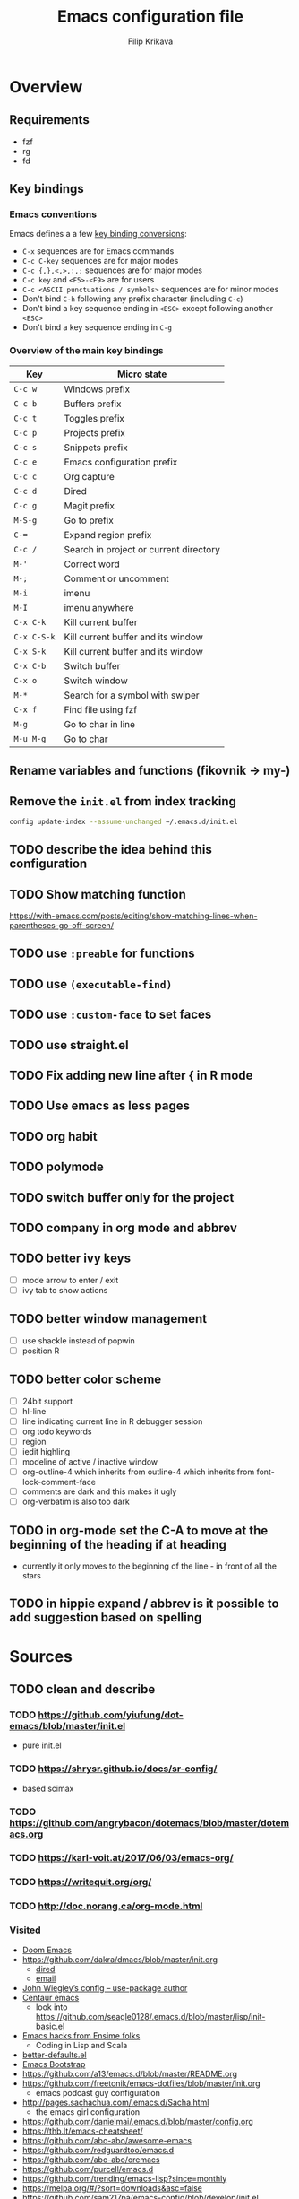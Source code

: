 #+TITLE: Emacs configuration file
#+AUTHOR: Filip Krikava
#+PROPERTY: header-args :comments link :results silent :eval yes

* Overview
** Requirements
- fzf
- rg
- fd
** Key bindings
*** Emacs conventions

Emacs defines a a few [[https://www.gnu.org/software/emacs/manual/html%5Fnode/elisp/Key-Binding-Conventions.html][key binding conversions]]:
- =C-x= sequences are for Emacs commands
- =C-c C-key= sequences are for major modes
- =C-c {,},<,>,:,;= sequences are for major modes
- =C-c key= and =<F5>-<F9>= are for users
- =C-c <ASCII punctuations / symbols>= sequences are for minor modes
- Don't bind =C-h= following any prefix character (including =C-c=)
- Don't bind a key sequence ending in =<ESC>= except following another =<ESC>=
- Don't bind a key sequence ending in =C-g=

*** Overview of the main key bindings

| Key         | Micro state                            |
|-------------+----------------------------------------|
| =C-c w=     | Windows prefix                         |
| =C-c b=     | Buffers prefix                         |
| =C-c t=     | Toggles prefix                         |
| =C-c p=     | Projects prefix                        |
| =C-c s=     | Snippets prefix                        |
| =C-c e=     | Emacs configuration prefix             |
| =C-c c=     | Org capture                            |
| =C-c d=     | Dired                                  |
| =C-c g=     | Magit prefix                           |
| =M-S-g=     | Go to prefix                           |
| =C-==       | Expand region prefix                   |
| =C-c /=     | Search in project or current directory |
| =M-'=       | Correct word                           |
| =M-;=       | Comment or uncomment                   |
| =M-i=       | imenu                                  |
| =M-I=       | imenu anywhere                         |
| =C-x C-k=   | Kill current buffer                    |
| =C-x C-S-k= | Kill current buffer and its window     |
| =C-x S-k=   | Kill current buffer and its window     |
| =C-x C-b=   | Switch buffer                          |
| =C-x o=     | Switch window                          |
| =M-*=       | Search for a symbol with swiper        |
| =C-x f=     | Find file using fzf                    |
| =M-g=       | Go to char in line                     |
| =M-u M-g=   | Go to char                             |

** Rename variables and functions (fikovnik -> my-)
** Remove the =init.el= from index tracking

#+BEGIN_SRC sh :tangle no
config update-index --assume-unchanged ~/.emacs.d/init.el
#+END_SRC
** TODO describe the idea behind this configuration
** TODO Show matching function
https://with-emacs.com/posts/editing/show-matching-lines-when-parentheses-go-off-screen/
** TODO use =:preable= for functions
** TODO use =(executable-find)=
** TODO use =:custom-face= to set faces
** TODO use straight.el
** TODO Fix adding new line after { in R mode
** TODO Use emacs as less pages
** TODO org habit
** TODO polymode
** TODO switch buffer only for the project
** TODO company in org mode and abbrev
** TODO better ivy keys
- [ ] mode arrow to enter / exit
- [ ] ivy tab to show actions
** TODO better window management
- [ ] use shackle instead of popwin
- [ ] position R
** TODO better color scheme
- [ ] 24bit support
- [ ] hl-line
- [ ] line indicating current line in R debugger session
- [ ] org todo keywords
- [ ] region
- [ ] iedit highling
- [ ] modeline of active / inactive window
- [ ] org-outline-4 which inherits from outline-4 which inherits from font-lock-comment-face
- [ ] comments are dark and this makes it ugly
- [ ] org-verbatim is also too dark
** TODO in org-mode set the C-A to move at the beginning of the heading if at heading
- currently it only moves to the beginning of the line - in front of all the stars
** TODO in hippie expand / abbrev is it possible to add suggestion based on spelling
* Sources
** TODO clean and describe
*** TODO https://github.com/yiufung/dot-emacs/blob/master/init.el
- pure init.el
*** TODO https://shrysr.github.io/docs/sr-config/
  - based scimax
*** TODO https://github.com/angrybacon/dotemacs/blob/master/dotemacs.org
*** TODO https://karl-voit.at/2017/06/03/emacs-org/
*** TODO https://writequit.org/org/
*** TODO http://doc.norang.ca/org-mode.html
*** Visited
- [[https://github.com/hlissner/doom-emacs/blob/develop/][Doom Emacs]]
- https://github.com/dakra/dmacs/blob/master/init.org
  - [[https://github.com/dakra/dmacs/blob/master/init.org#dired][dired]]
  - [[https://github.com/dakra/dmacs/blob/master/init.org#email][email]]
- [[https://github.com/jwiegley/dot-emacs/blob/master/init.el][John Wiegley’s config -- use-package author]]
- [[https://github.com/seagle0128/.emacs.d][Centaur emacs]]
  - look into https://github.com/seagle0128/.emacs.d/blob/master/lisp/init-basic.el
- [[https://ensime.github.io/editors/emacs/hacks/][Emacs hacks from Ensime folks]]
  - Coding in Lisp and Scala
- [[https://github.com/technomancy/better-defaults/blob/master/better-defaults.el][better-defaults.el]]
- [[http://www.emacs-bootstrap.com/][Emacs Bootstrap]]
- https://github.com/a13/emacs.d/blob/master/README.org
- https://github.com/freetonik/emacs-dotfiles/blob/master/init.org
  - emacs podcast guy configuration
- http://pages.sachachua.com/.emacs.d/Sacha.html
  - the emacs girl configuration
- https://github.com/danielmai/.emacs.d/blob/master/config.org
- https://thb.lt/emacs-cheatsheet/
- https://github.com/abo-abo/awesome-emacs
- https://github.com/redguardtoo/emacs.d
- https://github.com/abo-abo/oremacs
- https://github.com/purcell/emacs.d
- https://github.com/trending/emacs-lisp?since=monthly
- https://melpa.org/#/?sort=downloads&asc=false
- https://github.com/sam217pa/emacs-config/blob/develop/init.el
- https://sam217pa.github.io/2016/10/18/context-dependent-keybindings/
- http://www.matskjesrud.com/emacs.html
- https://old.reddit.com/r/emacs/comments/bk9k7l/tips_and_tricks_for_r_programming_in_academia/
  - about R
- http://juanjose.garciaripoll.com/blog/emacs-wanderlust-email
  - about wunderlust
[[https://github.com/jwiegley/use-package][use-package]]
** To check
https://github.com/milkypostman/powerline
https://github.com/Fuco1/smartparens
* Preamble
** Lexical scoping

I like lexical scoping.

#+BEGIN_SRC emacs-lisp
;;; -*- lexical-binding: t -*-
#+END_SRC

* Startup
** Speed up startup

A few _optimization_ for a faster startup and perhaps a snappier behavior based
on [[https://github.com/jwiegley/dot-emacs/blob/master/init.el#L7][John Wiegley’s config]] and [[https://github.com/hlissner/doom-emacs/blob/develop/early-init.el][Doom Emacs's early-init.el]].

*** Set GC normal and deferred limits

#+BEGIN_SRC emacs-lisp
(defvar my-gc-cons-threshold (* 16 1024 1024)
  "The default value to use for `gc-cons-threshold'. If you experience freezing,
decrease this. If you experience stuttering, increase this.")

(defvar my-gc-cons-upper-limit (* 512 1024 1024)
  "The temporary value for `gc-cons-threshold' to defer it.")
#+END_SRC

*** Prevent the glimpse of un-styled Emacs by setting these early

#+BEGIN_SRC emacs-lisp
(if (fboundp 'menu-bar-mode)
    (menu-bar-mode -1))
(if (fboundp 'tool-bar-mode)
    (tool-bar-mode -1))
(if (fboundp 'scroll-bar-mode)
    (scroll-bar-mode -1))
(if (fboundp 'horizontal-scroll-bar-mode)
    (horizontal-scroll-bar-mode -1))
#+END_SRC

*** Do not run site file

One less file to load at startup

#+BEGIN_SRC emacs-lisp
(setq site-run-file nil)
#+END_SRC

*** Temporarily disable file name handlers

The =filen-name-handler-alist= is consulted on every `require', `load' and
various path/io functions. One might get a minor speed up by nooping this.

#+BEGIN_SRC emacs-lisp
(defvar my--file-name-handler-alist file-name-handler-alist)
(setq file-name-handler-alist nil)
#+END_SRC

*** Longer message log

#+BEGIN_SRC emacs-lisp
(setq message-log-max 16384)
#+END_SRC

*** Restore startup optimizations

Finally, we need to restore the startup optimizations to their defaults in
order to prevent stuttering/freezes.

#+BEGIN_SRC emacs-lisp
(defun my--restore-startup-optimizations ()
  "Resets garbage collection settings to reasonable defaults (a large
`gc-cons-threshold' can cause random freezes otherwise) and resets
`file-name-handler-alist'."

  (setq file-name-handler-alist my--file-name-handler-alist)

  ;; Do this on idle timer to defer a possible GC pause that could result; also
  ;; allows deferred packages to take advantage of these optimizations.
  (run-with-idle-timer
   3 nil
   (lambda ()
     (setq-default gc-cons-threshold my-gc-cons-threshold)

     ;; To speed up minibuffer commands (like helm and ivy), we defer garbage
     ;; collection while the minibuffer is active.
     (defun my--defer-garbage-collection ()
       (setq gc-cons-threshold my-gc-cons-upper-limit))
     (defun my--restore-garbage-collection ()
       ;; Defer it so that commands launched from the minibuffer can enjoy the
       ;; benefits.
       (run-at-time 1 nil (lambda () (setq gc-cons-threshold my-gc-cons-threshold))))

     (add-hook 'minibuffer-setup-hook #'my--defer-garbage-collection)
     (add-hook 'minibuffer-exit-hook  #'my--restore-garbage-collection)
     (add-hook 'focus-out-hook #'garbage-collect)))

  (message "Loaded in %.3fs"
           (float-time (time-subtract (current-time) emacs-start-time))))

(add-hook 'after-init-hook #'my--restore-startup-optimizations nil t)
#+END_SRC

** Common functions

#+BEGIN_SRC emacs-lisp
(eval-and-compile
  (defun fikovnik/recompile-elpa ()
    "Recompile packages in elpa directory"
    (interactive)
    (byte-recompile-directory package-user-dir 0 nil))

  (defun emacs-path (path)
    (expand-file-name path user-emacs-directory)))
#+END_SRC

** Turn off messages

#+BEGIN_SRC emacs-lisp
(setq inhibit-startup-buffer-menu t)
(setq inhibit-startup-echo-area-message "krikava")
(setq inhibit-startup-message t)
(setq inhibit-startup-screen t)
(setq initial-scratch-message nil)
#+END_SRC

** Benchmark initialization

Who would not like to benchmark initialization of his text editor?

#+BEGIN_SRC emacs-lisp
(use-package benchmark-init
  :demand t
  :hook
  (after-init . benchmark-init/deactivate))
#+END_SRC

To see the results use either:

#+BEGIN_SRC emacs-lisp :tangle no
(benchmark-init/show-durations-tree)
#+END_SRC

or

#+BEGIN_SRC emacs-lisp :tangle no
benchmark-init/show-durations-tabulated
#+END_SRC

** Install diminish

Allow to use =:diminish= in =use-package= macro to diminish minor mode.

#+BEGIN_SRC emacs-lisp
;; :diminish keyword
(use-package diminish
  :demand t)
#+END_SRC

** Install bind-key

Allow to use =:bind-key= in =use-package= macro to easily bind-keys.

#+BEGIN_SRC emacs-lisp
;; :bind keyword
(use-package bind-key
  :demand t)
#+END_SRC

** Universal argument

It is super convenient to use =M-u= as the universal argument for =M-<key>=
commands.

#+BEGIN_SRC emacs-lisp
(bind-key "M-u" 'universal-argument)
#+END_SRC

* Defaults
** Global variables
*** Declarations
#+BEGIN_SRC emacs-lisp
(defconst fikovnik/config-file (emacs-path "config.org")
  "This Emacs's configuration file")

(defvar fikovnik/private-conf-dir (emacs-path "private")
  "Directory where to store my private config")

(defvar fikovnik/backup-dir (expand-file-name "backups" fikovnik/private-conf-dir)
  "Directory for backups")

(defvar fikovnik/auto-save-dir (expand-file-name "auto-saves" fikovnik/private-conf-dir)
  "Directory for auto save files")

(defvar fikovnik/snippets-dir (expand-file-name "snippets" fikovnik/private-conf-dir)
  "Directory for snippets")

(defvar fikovnik/my-keys nil
  "The list of keys to be mapped as pairs of keySym and ascii code")

(defvar fikovnik/my-keys-debug nil
  "Toggle my-keys debugging")

(defvar fikovnik/st-dir "~/Projects/st"
  "The location of st terminal sources")

(defvar fikovnik/projects-search-path '("~/Projects" "~/Research/Projects" "~/Research/Publications")
  "Paths where projects are stored. Used in projectile")

(defvar fikovnik/bibliography-path "~/Sync/Research/Resources/Papers"
  "Path where I keep papers")

(defvar fikovnik/bibliography-bib-file (expand-file-name "references.bib" fikovnik/bibliography-path)
  "The main bibliography bibtex file")

(defvar fikovnik/bibliography-notes-file (expand-file-name "notes.org" fikovnik/bibliography-path)
  "The main bibliography notes file")
#+END_SRC

** ST terminal
Treat st terminal as xterm (cf. https://www.gnu.org/software/emacs/manual/html_node/elisp/Terminal_002dSpecific.html)

#+BEGIN_SRC emacs-lisp
(add-to-list 'term-file-aliases (quote ("st" . "xterm")))
#+END_SRC

** Input map in terminal

This section fixes key bindings in Emacs running in a terminal.

*** Overview

There are several problems in handling key events in the current terminals. For
example:
- it is not possible to use modifiers other than =C-= and =M-=,
- the =C-= modifier encodes lower or upper-case letters identically,
- special names for some ASCII characters collide with =C-= modified letters (e.g., a tab is =C-i=),
- there is no reliable way to use multiple modifier keys, other than, =M-S-=,
- some keys cannot be used with =C-= modifier, eg., =;=, =.=, =/=.

The reason for all of this is that there is no standard for these _corner_
cases. There has been a several proposals:
- [[http://www.leonerd.org.uk/hacks/fixterms/][Paul Evan's fixterms]]
- [[https://sw.kovidgoyal.net/kitty/protocol-extensions.html#extensions-to-the-xterm-protocol][Kitty extension to xterm protocol]]
- [[https://github.com/CyberShadow/term-keys][term-keys package]]
- XTerm's [[https://invisible-island.net/xterm/manpage/xterm.html#VT100-Widget-Resources:formatOtherKeys][formatOtherKeys]] and [[https://invisible-island.net/xterm/manpage/xterm.html#VT100-Widget-Resources:modifyOtherKeys][modifyOtherKeys]] classes

I decided to use Paul's fixterm proposition (which is compatible with XTerm's
solution given =formatOtherKeys= is set to 1). It works as follows: for each
key combination that is not expressible in the current schema it will use the
following escape sequence:

#+BEGIN_SRC text :tangle no
ESC[<key>;<mod>u
#+END_SRC

where
- =key= is the ASCII decimal value of the key
- =mod= is 1 + bitmask encoding of the modifiers
  - =S-= = 1
  - =M-= = 2
  - =C-= = 4

For example, =C-;= sends =\e[59;5u=.

Xterm can do that as well with =formatOtherKeys:1=, which can be verified using:

#+BEGIN_SRC sh :tangle no
xterm -xrm '*modifyOtherKeys:1' -xrm '*formatOtherKeys:1' -e cat -v
#+END_SRC

- With =modifyOtherKeys:2= it can do even =C-m=, =C-j= and =C-i=:
  - =C-m= -- =109;5u=
  - =C-S-m= -- =77;6u=
  - =C-i= -- =105;5u=
  - =C-S-i= -- =73;6u=
  - =C-j= -- =106;5u=
  - =C-S-j= -- =74;5u=
  - =C-`= -- =96;5u=
  - =C-\= -- =92;5u=

For this to work, two things need to be updated:
1. the terminal emulator (st in my case)
2. the emacs's =input-decode-map=

**** Terminal - st

In [[https://st.suckless.org/][st]] (my terminal of choice), one has to modify two places:
1. =mappedkeys= variable in =config.h= which contains a list of
   custom-mapped keys:

   #+BEGIN_SRC c :tangle no
   XK_semicolon
   #+END_SRC

2. =keys= variable in =config.h= containing the actual mapping:

   #+BEGIN_SRC c :tangle no
   {XK_semicolon, ControlMask, "\033[59;5u", 0, 0}
   #+END_SRC

**** Emacs

In emacs we only need to add the corresponding binding into the
=input-decode-map=:

#+BEGIN_SRC emacs-lisp :tangle no
(define-key input-decode-map "\e[59;5u" (kbd "C-;"))
#+END_SRC

**** Notes about upper/lower keys binding

From Emacs _Key Sequence Input_:

#+BEGIN_QUOTE
If an input character is upper-case (or has the shift modifier) and has no
key binding, but its lower-case equivalent has one, then read-key-sequence'
converts the character to lower case. Note that lookup-key' does not perform
case conversion in this way.
#+END_QUOTE
**** Notes about [[https://www.gnu.org/software/emacs/manual/html_node/elisp/Key-Sequences.html#Key-Sequences][Key Sequences]] in Emacs
- The Emacs Lisp representation for a key sequence is a string or vector.
- The =kbd= macro returns a representation of a key sequence using some sort of
  translation.
- It is also possible to bind keys using a vector like =[C-S-M]= which will
  create a =<C-M>= binding, a different from =C-S-M=.
*** Configuration
**** Default keys

#+BEGIN_SRC emacs-lisp
(setq fikovnik/my-keys-debug nil
      fikovnik/my-keys '((?\; "XK_semicolon"    ("C" "C-M"))
                         (?:  "XK_colon"        ("C-S" "C-M-S"))
                         (?'  "XK_apostrophe"   ("C" "C-M"))
                         (?\" "XK_quotedbl"     ("C-S" "C-M-S"))
                         (?.  "XK_period"       ("C" "C-M"))
                         (?,  "XK_comma"        ("C" "C-M"))
                         (?=  "XK_equal"        ("C" "C-M"))
                         (?<  "XK_less"         ("C-S" "C-M-S"))
                         (?>  "XK_greater"      ("C-S" "C-M-S"))
                         (??  "XK_question"     ("C-S" "C-M-S"))
                         (?/  "XK_slash"        ("C" "C-M"))
                         (?\\ "XK_backslash"    ("C" "C-M"))
                         (?|  "XK_bar"          ("C-S" "C-M-S"))
                         (?~  "XK_asciitilde"   ("C-S" "C-M-S"))
                         (?`  "XK_grave"        ("C" "C-S"))
                         (?{  "XK_braceleft"    ("C-S" "C-M-S"))
                         (?}  "XK_braceright"   ("C-S" "C-M-S"))
                         (?\] "XK_bracketright" ("C" "C-M"))
                         (?\( "XK_parenleft"    ("C-S" "C-M-S"))
                         (?\) "XK_parenright"   ("C-S" "C-M-S"))
                         (?C  "XK_C"            ("C-S" "C-M-S"))
                         (?X  "XK_X"            ("C-S" "C-M-S"))
                         (?V  "XK_V"            ("C-S" "C-M-S"))
                         (?I  "XK_I"            ("C-S" "C-M-S"))
                         (?M  "XK_M"            ("C-S" "C-M-S"))
                         (?J  "XK_J"            ("C-S" "C-M-S"))
                         (?K  "XK_K"            ("C-S" "C-M-S"))
                         (?m  "XK_m"            ("C" "C-M")               (([C-m]) ([C-M-m])))
                         (?i  "XK_i"            ("C" "C-M")               (([C-i]) ([C-M-i])))
                         (?O  "XK_O"            ("C-S" "C-M-S"))
                         (? "XK_BackSpace"    ("C" "C-M" "C-S" "C-M-S") (([C-]) ([C-M-]) ([C-S-]) ([C-M-S-])))
                         ))
#+END_SRC

- The =C-m=, =C-M-m, =C-i= and =C-M-i= can be bind using symbol =[C-m]=, etc.
  They are not =C-m=, but =<C-m>= from Emacs perspective.
- It would be possible to map as well =C-j= but that is handy for inserting the
  new line literal (using =C-q=) for example for replace.

**** =C-<number>= and =C-M-<number>= keys

#+BEGIN_SRC emacs-lisp
(let ((nums '(1 2 3 4 5 6 7 8 9)))
  (mapc (lambda (x)
          ;; DEC 48 is '0' in ASCII table
          (let* ((code (+ 48 x))
                 (e (list code (format "XK_%d" x) (list "C" "C-M"))))
            (setq fikovnik/my-keys (append fikovnik/my-keys (list e)))))
        nums))
#+END_SRC

**** Auxiliary functions

#+BEGIN_SRC emacs-lisp
(defun flatten (list-of-lists)
  (apply #'append list-of-lists))

(defun join (sep lst)
   (mapconcat 'identity lst sep))

 (defun zip (xs ys)
   (if (and (null xs) (null ys))
       ()
     (cons (cond
            ((null xs) (cons '(nil) (car ys)))
            ((null ys) (cons (car xs) '(nil)))
            (t (cons (car xs) (car ys))))
           (zip (cdr xs) (cdr ys)))))
#+END_SRC

#+BEGIN_SRC emacs-lisp
(defconst fikovnik/-my-keys-prefix "\033["
  "Escape code sequence prefix")

(defconst fikovnik/-my-keys-suffix "u"
  "Escape code sequence suffix")

(defconst fikovnik/-my-keys-modifiers
  '(("M"     . ("Mod1Mask"                           3))
    ("M-S"   . ("Mod1Mask | ShiftMask"               4))
    ("C"     . ("ControlMask"                        5))
    ("C-S"   . ("ControlMask | ShiftMask"            6))
    ("C-M"   . ("ControlMask | Mod1Mask"             7))
    ("C-M-S" . ("ControlMask | Mod1Mask | ShiftMask" 8)))
  "The key modifiers as triplets of st emacs name, st name and code")

(defun fikovnik/-encode-key-mod (key-code mod-code)
  (format "%s%d;%d%s" fikovnik/-my-keys-prefix key-code mod-code fikovnik/-my-keys-suffix))
#+END_SRC

#+BEGIN_SRC emacs-lisp
(defun fikovnik/-iterate-keys (fun)
  (mapcan
   (lambda (key)
     (let ((key-code (car key))
           (key-sym (cadr key))
           (mods (caddr key))
           (keys-emacs (cadddr key)))
       (mapcar
        (lambda (x)
          (let* ((mod (car x))
                 (key-emacs (cadr x))
                 (mod-info (cdr (assoc mod fikovnik/-my-keys-modifiers))))
            (funcall fun key-code key-sym mod mod-info key-emacs)))
        (zip mods keys-emacs))))
   fikovnik/my-keys))
#+END_SRC

**** Enabling my-keys in st

#+BEGIN_SRC emacs-lisp
(defun fikovnik/-escape-string (s)
  (mapconcat
   (lambda (x)
     (if (and (>= x 32) (<= x 255))
         (format "%c" x)
       (format "\\x%02X" x)))
   (append s nil)
   ""))

(defun fikovnik/-st-encode-keys ()
  (delete-dups
   (fikovnik/-iterate-keys
    (lambda (key-code key-sym mod mod-info key-emacs)
      (let ((mod-sym (car mod-info))
            (mod-code (cadr mod-info)))
        (format "{%s, %s, \"%s\", 0, 0}"
                key-sym
                mod-sym
                (fikovnik/-escape-string (fikovnik/-encode-key-mod key-code mod-code))))))))

(defun fikovnik/-st-encode-mapped-keys ()
  (delete-dups
   (fikovnik/-iterate-keys
    (lambda (key-code key-sym mod mod-info key-emacs)
      (format "%s" key-sym)))))

(defun fikovnik/st-sync-mapped-keys ()
  (interactive)
  (with-temp-buffer
    (insert (concat (join ",\n" (fikovnik/-st-encode-keys)) ",\n"))
    (write-region (point-min) (point-max) (expand-file-name "my-keys.h" fikovnik/st-dir)))

  (with-temp-buffer
    (insert (concat (join ",\n" (fikovnik/-st-encode-mapped-keys)) ",\n"))
    (write-region (point-min) (point-max) (expand-file-name "my-mapped-keys.h" fikovnik/st-dir))))
#+END_SRC

#+BEGIN_SRC emacs-lisp :tangle no
(fikovnik/st-sync-mapped-keys)
#+END_SRC

**** Enabling my-keys in Emacs

Make Emacs aware of these new keys using the [[https://www.gnu.org/software/emacs/manual/html_node/elisp/Translation-Keymaps.html][input-decode-map]].

#+BEGIN_SRC emacs-lisp
(defun fikovnik/emacs-encode-keys ()
  (fikovnik/-iterate-keys
   (lambda (key-code key-sym mod mod-info key-emacs)
     (let* ((mod-code (cadr mod-info))
            (input (fikovnik/-encode-key-mod key-code mod-code))
            (key (if (null key-emacs)
                     (kbd (format "%s-%c" mod key-code))
                   key-emacs)))
       (when fikovnik/my-keys-debug
         (message "binding: %s to %s (%s-%c)" input key mod key-code))

       ;(define-key input-decode-map input key)
       (define-key xterm-function-map input key)))))

(when fikovnik/my-keys
  (message "Enabling my-keys")
  (eval-after-load "xterm" '(fikovnik/emacs-encode-keys)))
;;(unless (display-graphic-p)
;;  (fikovnik/emacs-encode-keys))
#+END_SRC

**** TODO should this go the the xterm-function-map instead?
- try it in GUI to see what works better
- try it in Xterm
- try term keys
** TODO input map in GUI
- sync it with terminal
** Customize file =custom.el=                                          :wip:

Set up the customize file to its own separate file, instead of saving
customize settings in [[file:init.el][init.el]].

*** TODO what to do with the custom file? Keep it, keep it, but not version it or send to /tmp

#+BEGIN_SRC emacs-lisp
(setq custom-file (emacs-path "custom.el"))
(unless (file-exists-p custom-file)
    (write-region "" nil custom-file))
;(load custom-file)
#+END_SRC

** Install hydra

#+BEGIN_SRC emacs-lisp
(use-package hydra)
#+END_SRC

** Enable some useful functions

These functions are useful so activate them.

#+BEGIN_SRC emacs-lisp
(put 'downcase-region 'disabled nil)
(put 'upcase-region 'disabled nil)
(put 'narrow-to-region 'disabled nil)
(put 'dired-find-alternate-file 'disabled nil)
(put 'erase-buffer 'disabled nil)
(put 'scroll-left 'disabled nil)
#+END_SRC

** File backup                                                         :wip:
*** TODO better way to handle backups
*** Backup files

Create the directory if it does not exist yet.

#+BEGIN_SRC emacs-lisp
(unless (file-exists-p fikovnik/backup-dir)
  (make-directory fikovnik/backup-dir t))
#+END_SRC

I don't want all files to be automatically backed up. Here is a sample filer.

#+BEGIN_SRC emacs-lisp
(defvar my-backup-ignore-regexps '("^/dev/shm/pass.*" "COMMIT_EDITMSG")
  "List of filename regexps not to backup")

(defun my-backup-enable-p (name)
  "Check whether the filename name should be backuped or not"
  (when (normal-backup-enable-predicate name)
    (let ((backup t))
      (mapc (lambda (re)
              (setq backup (and backup (not (string-match re name)))))
            my-backup-ignore-regexps)
      backup)))
#+END_SRC

Backup settings

#+BEGIN_SRC emacs-lisp
(setq
      backup-enable-predicate           'my-backup-enable-p
      backup-directory-alist            `(("." . ,fikovnik/backup-dir))
      backup-by-copying                  t
      delete-old-versions                t
      kept-new-versions                  6
      kept-old-versions                  2
      make-backup-files                  t
      version-control                    t
)
#+END_SRC

*** Auto-save files

#+BEGIN_SRC emacs-lisp
(unless (file-exists-p fikovnik/auto-save-dir)
  (make-directory fikovnik/auto-save-dir t))
#+END_SRC

#+BEGIN_SRC emacs-lisp
(setq
      auto-save-default                  t
      auto-save-list-file-name           (concat fikovnik/private-conf-dir "/auto-save-list")
      auto-save-file-name-transforms     `(
                                           ;; remote files
                                           ("\\`/[^/]*:\\([^/]*/\\)*\\([^/]*\\)\\'" "/tmp/\\2" t)
                                           ;; local files
                                           ("\\(.*\\)" ,fikovnik/auto-save-dir t))
)
#+END_SRC

*** Lock files

#+BEGIN_SRC emacs-lisp
(setq create-lockfiles nil)
#+END_SRC

*** History

#+BEGIN_SRC emacs-lisp
(setq history-length 1000)
#+END_SRC

*** TODO backup walker
** Auto save file buffers

Automatically save buffers associated with files on buffer switch
and on windows switch.

#+BEGIN_SRC emacs-lisp
(use-package super-save
  :defer 2
  :unless noninteractive
  :diminish (super-save-mode . "AS")
  :custom
  (super-save-auto-save-when-idle t)
  (super-save-idle-duration 30)
  :config
  ;; add integration with ace-window
  (add-to-list 'super-save-triggers 'ace-window)
  (add-to-list 'super-save-triggers 'winum-select-window-by-number)
  (add-to-list 'super-save-hook-triggers 'find-file-hook)
  (super-save-mode 1))
#+END_SRC

*** TODO trigger on buffer change
- just select-window is not enough as we need to find what is the new window.

** Use UTF-8

#+BEGIN_SRC emacs-lisp
(prefer-coding-system 'utf-8)

;; Accept 'UTF-8' (uppercase) as a valid encoding in the coding header
(define-coding-system-alias 'UTF-8 'utf-8)
#+END_SRC
** Define my-minor-mode that will define all my global key bindings

#+BEGIN_SRC emacs-lisp
(defvar my-key-map (make-sparse-keymap)
  "my-minor-mode keymap.")
#+END_SRC

#+BEGIN_SRC emacs-lisp
(define-minor-mode my-minor-mode
  :init-value t
  :lighter "MY"
  :keymap my-key-map)
#+END_SRC

#+BEGIN_SRC emacs-lisp
(defun my-keys-have-priority (_file)
  "Try to ensure that my keybindings retain priority over other minor modes.
Called via the `after-load-functions' special hook."

  (unless (eq (caar minor-mode-map-alist) 'my-minor-mode)
    (let ((my (assq 'my-minor-mode minor-mode-map-alist)))
      (assq-delete-all 'my-minor-mode minor-mode-map-alist)
      (add-to-list 'minor-mode-map-alist my))))
#+END_SRC

#+BEGIN_SRC emacs-lisp
(my-minor-mode 1)

(add-hook 'after-load-functions 'my-keys-have-priority)
#+END_SRC

** Sensible defaults

Taken mostly from the [[https://github.com/hrs/sensible-defaults.el/blob/master/sensible-defaults.el][sensible-defaults.el]] and [[http://www.emacs-bootstrap.com/][emacs-bootstrap]].

*** Eval expression

#+BEGIN_SRC emacs-lisp
(bind-key "M-:" 'eval-expression)
#+END_SRC

*** Yes/No confirmation

Answering just 'y' or 'n' will do

#+BEGIN_SRC emacs-lisp
(defalias 'yes-or-no-p 'y-or-n-p)
#+END_SRC

*** Defaults

#+BEGIN_SRC emacs-lisp
(setq
      ;; apropos searches more extensively
      apropos-do-all                      t
      ;; indent or if indeneted, complete
      tab-always-indent                   'complete
      confirm-nonexistent-file-or-buffer  t

      ;; save existing clipboard into kill ring before replacing it
      save-interprogram-paste-before-kill t
      ;; when middle-clicking the mouse to yank from the clipboard, insert the text where point is, not where the mouse cursor is
      mouse-yank-at-point                 t
      require-final-newline               t
      ;; this the most useful setting
      visible-bell                        nil
      ;; http://ergoemacs.org/emacs/emacs_stop_cursor_enter_prompt.html
      minibuffer-prompt-properties        '(read-only t point-entered minibuffer-avoid-prompt face minibuffer-prompt)
      ;; Disable non selected window highlight
      cursor-in-non-selected-windows      nil
      highlight-nonselected-windows       nil
      ;; PATH
      exec-path                           (append exec-path '("/usr/local/bin/"))
      ;; single space to indicate end of a sentance
      sentence-end-double-space           nil
      select-enable-clipboard             t
      ;; -i gets alias definitions from shell
      shell-command-switch                "-ic"
      echo-keystrokes                     0.1
      use-dialog-box                      nil
      kill-ring-max                       300
      initial-major-mode                  'text-mode
      cursor-in-non-selected-windows      t
      ;; when opening a file, follow symlinks
      vc-follow-symlinks                  t
      require-final-line                  t
      ;; Activate character folding in searches i.e. searching for 'a' matches 'ä' as well
      search-default-mode                 'char-fold-to-regexp
)

(setq-default
      ;; always just use left-to-right text this makes Emacs a bit faster for very long lines
      bidi-display-reordering             nil
      tab-width                           2
      indent-tabs-mode                    nil
      ;; maximum line width
      fill-column                         79
      ;; don't fold lines
      truncate-lines                      t
      frame-title-format                  '("%b")
      indicate-empty-lines                t
      cursor-type                         'bar
      display-line-numbers-grow-only      t
      display-line-numbers-width-start    t
      show-paren-delay                    0.0
      imenu-auto-rescan                   t
)

(blink-cursor-mode -1)
(delete-selection-mode t)
(show-paren-mode t)
(column-number-mode t)
(global-visual-line-mode t)
(global-hl-line-mode t)
(transient-mark-mode t)
(toggle-truncate-lines t)
(whitespace-mode -1)
(size-indication-mode t)

(diminish 'visual-line-mode " ↩")
#+END_SRC
*** Enable line numbers

#+BEGIN_SRC emacs-lisp
(add-hook 'prog-mode-hook #'display-line-numbers-mode)
(add-hook 'text-mode-hook #'display-line-numbers-mode)
#+END_SRC

*** Nicer scrolling

#+BEGIN_SRC emacs-lisp
(setq scroll-margin 0
      scroll-step 1
      scroll-error-top-bottom t
      scroll-conservatively 100000
      scroll-preserve-screen-position 1
      ;; disable auto vscroll (makes scrolling down a bit faster?)
      auto-window-vscroll nil)
#+END_SRC

**** TODO make sure this work with the pdf-tools

*** Turn on syntax highlighting whenever possible

#+begin_src emacs-lisp
(global-font-lock-mode t)
#+end_src

*** When saving a file that starts with =#!=, make it executable

#+BEGIN_SRC emacs-lisp
(add-hook 'after-save-hook
          'executable-make-buffer-file-executable-if-script-p)
#+END_SRC

*** Popup window management

#+BEGIN_SRC emacs-lisp
(use-package popwin
  :demand t
  :config
  (popwin-mode 1))
#+END_SRC

The package seems not to be maintained, an alternative might be [[https://github.com/wasamasa/shackle][shackle]].
*** TODO replace popwin with better one
*** Save placesss

This remembers your location in a file when saving files.

#+BEGIN_SRC emacs-lisp
(use-package saveplace
  :demand t
  :unless noninteractive
  :custom
  (save-place-file (expand-file-name "save-places" fikovnik/private-conf-dir)))

(save-place-mode 1)
#+END_SRC
*** Meaningful names for buffers with the same name

#+BEGIN_SRC emacs-lisp
(setq uniquify-buffer-name-style 'forward
      uniquify-separator "/"
      ;; rename after killing uniquified
      uniquify-after-kill-buffer-p t
      ;; don't muck with special buffers
      uniquify-ignore-buffers-re "^\\*")
#+END_SRC

*** Track history

#+BEGIN_SRC emacs-lisp
;; savehist keeps track of some history
(use-package savehist
  :demand t
  :unless noninteractive
  :custom
  ;; search entries
  (savehist-additional-variables '(search-ring regexp-search-ring compile-command kill-ring))
  ;; save every minute
  (savehist-autosave-interval 60)
  ;; keep the home clean
  (savehist-file (expand-file-name "save-history" fikovnik/private-conf-dir))
  :config
  (savehist-mode 1))
#+END_SRC

*** Recent files tracking

#+BEGIN_SRC emacs-lisp
(use-package recentf
  :demand t
  :custom
  (recentf-save-file (expand-file-name "recentf" fikovnik/private-conf-dir))
  (recentf-max-saved-items 500)
  (recentf-max-menu-items 15)
  ;; disable recentf-cleanup on Emacs start, because it can cause
  ;; problems with remote files
  (recentf-auto-cleanup 'never)
  :config
  (recentf-mode +1))
#+END_SRC
*** <end> is the same as =C-e=

#+BEGIN_SRC emacs-lisp
(bind-key "<end>" #'move-end-of-line my-key-map)
#+END_SRC

** Install crux

This package defines a bunch of useful functions that I would otherwise had to
define.

#+BEGIN_SRC emacs-lisp
(use-package crux
  :commands
  crux-smart-open-line-above
  crux-smart-open-line
  crux-open-with
  crux-top-join-line
  crux-rename-file-and-buffer
  crux-with-region-or-line
  crux-kill-line-backwards
  crux-kill-whole-line)
#+END_SRC

These command will be used in the [[Editing]] and [[Navigation]].

** Minibuffer

#+BEGIN_SRC emacs-lisp
(use-package minibuffer
  :ensure nil
  :config
  (defun my-minibuffer-setup-hook ()
    (setq gc-cons-threshold most-positive-fixnum))

  (defun my-minibuffer-exit-hook ()
    (setq gc-cons-threshold 800000))

  (add-hook 'minibuffer-setup-hook #'my-minibuffer-setup-hook)
  (add-hook 'minibuffer-exit-hook #'my-minibuffer-exit-hook))
#+END_SRC
** Revert buffers

Revert buffers when files on disk change

#+BEGIN_SRC emacs-lisp
(use-package autorevert
  :defer 3
  :custom
  ;; auto refresh dired, but be quiet about it
  (global-auto-revert-non-file-buffers t)
  ;; revert pdf without asking
  (auto-revert-verbose nil)
  (revert-without-query '("\\.pdf"))
  :config
  (global-auto-revert-mode 1))
#+END_SRC

** TODO prettify symbol mode
(setq-default prettify-symbols-alist
                '(("#+BEGIN_SRC"     . "λ")
                  ("#+END_SRC"       . "λ"))

* Appearance
** Theme
*** base16-oceanicnext theme

#+BEGIN_SRC emacs-lisp
(use-package base16-theme
  :demand t
  :config
  (load-theme 'base16-oceanicnext t))
#+END_SRC
*** Region selection color

#+BEGIN_SRC emacs-lisp
(set-face-attribute 'region nil :foreground "black" :background "magenta")
#+END_SRC

** Font

#+BEGIN_SRC emacs-lisp
(add-to-list 'default-frame-alist
  (cond
    ((string-equal system-type "darwin")    '(font . "dejavu sans mono"))
    ((string-equal system-type "gnu/linux") '(font . "dejavu sans mono"))))
#+END_SRC

*** TODO font size hydra

** Modeline
*** TODO better modeline?

#+BEGIN_SRC emacs-lisp :tangle no
(use-package powerline
  :demand t
  :config
  (powerline-default-theme))
#+END_SRC

#+BEGIN_SRC emacs-lisp :tangle no
(use-package doom-modeline
  :demand t
  :config
  (add-hook 'after-init-hook #'doom-modeline-init)
  :custom
  (doom-modeline-icon nil)
  (doom-modeline-minor-modes t)
  (doom-modeline-buffer-encoding t)
  (doom-modeline-buffer-file-name-style 'buffer-name)
)
#+END_SRC
** Cursor
*** TODO bar cursor
*** Color
**** Functions

- TODO: defvar for shape and color at the beginning

#+BEGIN_SRC emacs-lisp
(defconst fikovnik/cursor-types '((box-blink  . 1)
                                  (box        . 2)
                                  (hbar-blink . 3)
                                  (hbar       . 4)
                                  (bar-blink  . 5)
                                  (bar        . 6))
  "Available cursor types as tuple of name and terminal code")
#+END_SRC

#+BEGIN_SRC emacs-lisp
(defun fikovnik/-tmux-p ()
  "Running in tmux."
  (getenv "TMUX"))

(defun fikovnik/-make-tmux-seq (seq)
  (format "\ePtmux;\e%s\e\\" seq))

(defun fikovnik/-cursor-shape-seq (shape)
  "Make escape sequence for XTerm compatible terminals."
  (let* ((cursor-code (cdr (assoc shape fikovnik/cursor-types)))
         (seq (format "\e[%d q" cursor-code)))
    (if (fikovnik/-tmux-p)
        (fikovnik/-make-tmux-seq seq)
      seq)))

(defun fikovnik/set-cursor-shape (shape)
  (let ((seq (fikovnik/-cursor-shape-seq shape)))
    (message "%s" seq)
    (send-string-to-terminal seq)))

(defun fikovnik/-cursor-color-seq (color)
  "Make escape sequence for cursor color (in HEX)."
  (let ((seq (format "\e]12;%s\a" color)))
    (if (fikovnik/-tmux-p)
        (fikovnik/-make-tmux-seq seq)
      seq)))

(defun fikovnik/set-cursor-color (color)
  (let ((seq (fikovnik/-cursor-color-seq color)))
    (message "%s" seq)
    (send-string-to-terminal seq)))
#+END_SRC

#+BEGIN_SRC emacs-lisp
(set-cursor-color "#ee30a7")
(setq-default cursor-type 'bar)
#+END_SRC
**** TODO cursor color in GUI

**** TODO sync with tmux region color 30;45 ideally

*** TODO better indication of current chunk in magit
* Editing
** Killing lines

The following binding does not work.
There should be also GUI version.

#+BEGIN_SRC emacs-lisp
(bind-key "C-S-K" #'crux-kill-whole-line my-key-map)
(bind-key [remap kill-whole-line] #'crux-kill-whole-line my-key-map)
(bind-key [C-] #'crux-kill-line-backwards my-key-map)
#+END_SRC
** Marking

#+BEGIN_SRC emacs-lisp
(bind-key "M-c" #'mark-word my-key-map)
(bind-key "M-C" #'mark-sexp my-key-map)
#+END_SRC

** Deleting spaces

| Key     | Description                                                | Function                 |
|---------+------------------------------------------------------------+--------------------------|
| =M-\=   | Delete all spaces and tabs around point                    | =delete-horizonal-space= |
| =M-SPC= | Delete all spaces and tabs around point, leaving one space | =just-one-space=         |

** Copy and paste
*** Functions

These functions allow to C&P to the system clipboard using either terminal
escape code or xsel command if running in GUI.

#+BEGIN_SRC emacs-lisp
(defun fikovnik/copy-to-xclipboard ()
  (interactive)
  (if (use-region-p)
      (if (not (display-graphic-p))
          (letrec ((s (buffer-substring-no-properties (region-beginning) (region-end)))
                   (s-length (+ (* (length s) 3) 2)))
            (if (<= s-length 16384) ; magic number set to the same as ESC_BUF_SIZ of suckless termial (st.c)
                (progn
                  (send-string-to-terminal (concat "\e]52;c;"
                                                   (base64-encode-string (encode-coding-string s 'utf-8) t)
                                                   "\07"))
                  (message "Yanked region to terminal clipboard")
                  (deactivate-mark))
              (message "Selection too long (%d) to send to terminal." s-length)))
        (if (= 0 (shell-command-on-region (region-beginning) (region-end) "xsel -i -b"))
            (message "Yanked region to X-clipboard")
          (error "Is program `xsel' installed?")))
    (message "Nothing to yank to terminal clipboard")))

(defun fikovnik/cut-to-xclipboard ()
  (interactive)
  (fikovnik/copy-to-xclipboard)
  (kill-region (region-beginning) (region-end)))

(defun fikovnik/paste-from-xclipboard ()
  "Uses shell command `xsel -o' to paste from x-clipboard. With
one prefix arg, pastes from X-PRIMARY, and with two prefix args,
pastes from X-SECONDARY."
  (interactive)
  (if (display-graphic-p)
      (clipboard-yank)
    (letrec
        ((opt (prefix-numeric-value current-prefix-arg))
         (opt (cond
               ((=  1 opt) "b")
               ((=  4 opt) "p")
               ((= 16 opt) "s"))))
(insert (shell-command-to-string (concat "xsel -o -" opt))))))
#+END_SRC

*** Bind keys

Bind =C-S-X= to cut and =C-X-C= to copy.

#+BEGIN_SRC emacs-lisp
(bind-key "C-S-X" 'fikovnik/cut-to-xclipboard my-key-map)
(bind-key "C-S-C" 'fikovnik/copy-to-xclipboard my-key-map)
#+END_SRC

The paste shortcut (=C-S-V=) we only want in GUI. When running in terminal it
is better to use the terminal paste since it will be a [[https://cirw.in/blog/bracketed-paste][bracketed paste]].

#+BEGIN_SRC emacs-lisp
(when (display-graphic-p)
  (bind-key "C-S-V" 'fikovnik/paste-from-xclipboard my-key-map))
#+END_SRC

** Fill/unfill paragraph

#+BEGIN_SRC emacs-lisp
(use-package unfill
  :commands (unfill-region unfill-paragraph unfill-toggle)
  :bind
  ([remap fill-paragraph] . unfill-toggle))
#+END_SRC

** iedit

Start iedit on the current line only.

| Key   | Action                                        |
|-------+-----------------------------------------------|
| =M-n= | Select next occurrence                        |
| =M-p= | Select previous occurrence                    |
| =M-{= | Extend the search region by the next line     |
| =M-}= | Extend the search region by the previous line |
| =M-H= | Narrow the search region to current defun     |
| =M-I= | Narrow the search region to current line      |

#+BEGIN_SRC emacs-lisp
(use-package iedit
  :demand t
  :config
  (set-face-attribute 'iedit-occurrence nil :foreground "black" :background "brightblack"))
#+END_SRC

*** TODO start with narrow to current line

Adding a hook like:

#+BEGIN_SRC emacs-lisp :tangle no
  :preface
  (defun my-iedit-mode-narrow-to-current-line ()
    (iedit-restrict-current-line))
  :hook
  (iedit-mode . my-iedit-mode-narrow-to-current-line))
#+END_SRC

does not work.

** Move lines up / down
*** TODO fix this in org-mode which takes over this binding

What I want is:
- M-up/down move lines / region
- M-S-up/down duplicate lines / region

In org mode:
- M-up at heading / table moves subtree / row
- M-S-up/down duplicate lines / region

#+BEGIN_SRC emacs-lisp
(use-package move-dup
  :bind
  ("M-<up>" . md-move-lines-up)
  ("M-<down>" . md-move-lines-down)
  ("M-S-<up>" . md-duplicate-up)
  ("M-S-<down>" . md-duplicate-down))
#+END_SRC

** Join lines

The =join-line= command (aliased to =delete-indentation=) works from the last
line to be joined upwards. Most of the time I prefer the other way around.

| Key   | Description                                       |
|-------+---------------------------------------------------|
| =M-j= | Join the current line with the line *beneath* it. |
| =M-J= | Join the current line with the line *over* it.    |

#+BEGIN_SRC emacs-lisp
(bind-key "M-j" #'crux-top-join-line my-key-map)
(bind-key "M-J" #'join-line my-key-map)
#+END_SRC

** Open line above and bellow

#+BEGIN_SRC emacs-lisp
(bind-key "C-S-O" #'crux-smart-open-line-above my-key-map)
(bind-key "C-o" #'crux-smart-open-line my-key-map)
#+END_SRC

** Comment / un-comment lines

First, we extend the functionality of the =comment-or-uncomment-region= to work
on a single line in the case no region is active:

#+BEGIN_SRC emacs-lisp
(crux-with-region-or-line comment-or-uncomment-region)
#+END_SRC

Next, we bind it:

#+BEGIN_SRC emacs-lisp
(bind-key "C-/" #'comment-or-uncomment-region my-key-map)
#+END_SRC

** Copy and cut whole lines

If no region is active, make the =M-w= and =C-w= copy and cut whole line
respectivelly.

#+BEGIN_SRC emacs-lisp
(crux-with-region-or-line kill-region)
(crux-with-region-or-point-to-eol kill-ring-save)
#+END_SRC

** Expand region (=C-==)

Define a function that simply selects the current line.

#+BEGIN_SRC emacs-lisp
(defun fikovnik/select-line ()
  "Select current line. If region is active, extend selection downward by line."
  (interactive)
  (if (region-active-p)
      (progn
        (forward-line 1)
        (end-of-line))
    (progn
      (end-of-line)
      (set-mark (line-beginning-position)))))
#+END_SRC

Define the =M-r= prefix and use it for expand region, including the line
selection defined above.

The reason I have to add an advice is that I use a custom mapping for =C-==
(=[61;5u=) so the original =er/prepare-for-more-expansions-internal= will
return =u= as the keybinding for expand more region instead of ===.

#+BEGIN_SRC emacs-lisp
(use-package expand-region
  :preface
  (defun my--er-prepare-for-more-expansions-internal (orig &rest r)
    (funcall orig "="))
  :config
  (advice-add 'er/prepare-for-more-expansions-internal :around #'my--er-prepare-for-more-expansions-internal)
  :bind
  ("C-=" . er/expand-region)
  (:prefix "C-c C-="
   :prefix-map my-expand-region-map
   ("="  . er/expand-region)
   ("("  . er/mark-inside-pairs)
   (")"  . er/mark-outside-pairs)
   ("'"  . er/mark-inside-quotes)
   ("\"" . er/mark-outside-quotes)
   ("o" . er/mark-org-parent)
   ("u" . er/mark-url)
   ("b" . er/mark-org-code-block)
   ("." . er/mark-method-call)
   (">" . er/mark-next-accessor)
   ("w" . er/mark-word)
   ("d" . er/mark-defun)
   ("e" . er/mark-email)
   ("," . er/mark-symbol)
   ("<" . er/mark-symbol-with-prefix)
   (";" . er/mark-comment)
   ("s" . er/mark-sentence)
   ("S" . er/mark-text-sentence)
   ("p" . er/mark-paragraph)
   ("P" . er/mark-text-paragraph)
   ("l" . fikovnik/select-line)))
#+END_SRC

** Snippets                                                          :hydra:

#+BEGIN_SRC emacs-lisp
(use-package yasnippet
  :defer 1
  :diminish (yas-minor-mode . "YAS")
  :custom
  (yas-snippet-dirs `(,fikovnik/snippets-dir))
  :commands yas-minor-mode
  :bind (:prefix "C-c s"
         :prefix-map my-yasnippet-map
         :prefix-docstring "Yasnippet key"
         ("i" . yas-insert-snippet)
         ("n" . yas-new-snippet)
         ("f" . yas-visit-snippet-file)
         ("r" . yas-reload-all)
         ("x" . yas-expand)
         ("t" . yas-tryout-snippet)
         ("l" . yas-describe-tables))
  :config
  (yas-global-mode 1)
  (yas-reload-all))
#+END_SRC

#+BEGIN_SRC emacs-lisp
(use-package ivy-yasnippet
  :bind (:map my-yasnippet-map
              ("s" . ivy-yasnippet)))
#+END_SRC

** Auto completion
*** Company mode

#+BEGIN_SRC emacs-lisp
(use-package company
  :defer 2
  :diminish (company-mode . "AC")
  :commands (company-mode company-indent-or-complete-common)
  :custom
  (company-idle-delay 0.1)
  (company-tooltip-limit 10)
  (company-minimum-prefix-length 2)
  (company-tooltip-align-annotations t)
  (company-begin-commands '(self-insert-command))
  (company-dabbrev-ignore-case t)
  (company-dabbrev-code-ignore-case t)
  (company-dabbrev-downcase t)
  :hook
  (after-init . global-company-mode)
  :bind (:map company-active-map
              ([tab] . nil)
              ("TAB" . nil)))
#+END_SRC

**** [[https://github.com/expez/company-quickhelp][company-quick-help]]

#+BEGIN_SRC emacs-lisp
(use-package company-quickhelp
  :after company
  :bind (:map company-active-map
              ("C-c ?" . company-quickhelp-manual-begin)))
#+END_SRC
*** Abbrevs

#+BEGIN_SRC emacs-lisp
(use-package abbrev
  :ensure nil
  :custom
  (abbrev-file-name (expand-file-name "abbrev-defs" fikovnik/private-conf-dir))
  (save-abbrevs 'silently))
#+END_SRC

*** Hippie expand

#+BEGIN_SRC emacs-lisp
(use-package hippie-exp
  :bind
  ([remap dabbrev-expand] . hippie-expand)
  :custom
  (hippie-expand-try-functions-list '(try-expand-dabbrev
                                      try-expand-dabbrev-all-buffers
                                      try-expand-dabbrev-from-kill
                                      try-complete-file-name-partially
                                      try-complete-file-name
                                      try-expand-all-abbrevs
                                      try-expand-list
                                      try-expand-line
                                      try-complete-lisp-symbol-partially
                                      try-complete-lisp-symbol)))
#+END_SRC

** TODO delete syntax
** wgrep

#+BEGIN_SRC emacs-lisp
(use-package wgrep
  :demand t
  :custom
  (wgrep-auto-save-buffer t)
  (wgrep-enable-key "e"))
#+END_SRC

** Spell checking
*** ispell

#+BEGIN_SRC emacs-lisp
(use-package ispell
  :defer 3
  :custom
  (ispell-personal-dictionary (expand-file-name "my-ispell-dictionary" fikovnik/private-conf-dir))
  (ispell-dictionary "en_US")
  (ispell-program-name (executable-find "aspell"))
  (ispell-really-hunspell t)
  (ispell-silently-savep t))
#+END_SRC

*** flyspell

#+BEGIN_SRC emacs-lisp
(use-package flyspell
  :after ispell
  :hook
  (text-mode . flyspell-mode)
  (prog-mode . flyspell-prog-mode)
  :bind (:map flyspell-mode-map
              ("C-;" . nil)
              ("C-," . nil))
  :custom
  (flyspell-abbrev-p t)
  (flyspell-issue-welcome-flag nil))
#+END_SRC

*** flyspell / ivy integration

#+BEGIN_SRC emacs-lisp
(use-package flyspell-correct-ivy
  :after (flyspell ivy)
  :init
  (setq flyspell-correct-interface #'flyspell-correct-ivy)
  :bind
  ("M-'" . flyspell-correct-wrapper))
#+END_SRC

*** TODO functions to change dictionaries

Something like:

#+BEGIN_SRC emacs-lisp :tangle no
(lambda ()
  (interactive)
  (ispell-change-dictionary "en_GB")
  (flyspell-buffer))
#+END_SRC

and use ivy to propose the available dictionaries.

** TODO surround
- https://github.com/ganmacs/emacs-surround
** Rainbow delimiters

#+BEGIN_SRC emacs-lisp
(use-package rainbow-delimiters
  :hook
  (prog-mode . rainbow-delimiters-mode))
#+END_SRC
** TODO highlight-parenthesis-mode?
** TODO smartparens

from: https://ensime.github.io/editors/emacs/hacks/#general
#+BEGIN_SRC emacs-lisp :tangle no
(use-package smartparens
  :diminish smartparens-mode
  :commands
  smartparens-strict-mode
  smartparens-mode
  sp-restrict-to-pairs-interactive
  sp-local-pair
  :init
  (setq sp-interactive-dwim t)
  :config
  (require 'smartparens-config)
  (sp-use-smartparens-bindings)

  (sp-pair "(" ")" :wrap "C-(") ;; how do people live without this?
  (sp-pair "[" "]" :wrap "s-[") ;; C-[ sends ESC
  (sp-pair "{" "}" :wrap "C-{")

  ;; WORKAROUND https://github.com/Fuco1/smartparens/issues/543
  (bind-key "C-<left>" nil smartparens-mode-map)
  (bind-key "C-<right>" nil smartparens-mode-map)

  (bind-key "s-<delete>" 'sp-kill-sexp smartparens-mode-map)
  (bind-key "s-<backspace>" 'sp-backward-kill-sexp smartparens-mode-map))
#+END_SRC

#+BEGIN_SRC emacs-lisp :tangle no
(use-package smartparens
  :defer 1
  :hook ((
          emacs-lisp-mode lisp-mode hy-mode go-mode cc-mode
          python-mode typescript-mode javascript-mode java-mode
          ) . smartparens-strict-mode)
  ;; :hook (prog-mode . smartparens-strict-mode)
  :bind (:map smartparens-mode-map
         ;; This is the paredit mode map minus a few key bindings
         ;; that I use in other modes (e.g. M-?)
         ("C-M-f" . sp-forward-sexp) ;; navigation
         ("C-M-b" . sp-backward-sexp)
         ("C-M-u" . sp-backward-up-sexp)
         ("C-M-d" . sp-down-sexp)
         ("C-M-p" . sp-backward-down-sexp)
         ("C-M-n" . sp-up-sexp)
         ("M-s" . sp-splice-sexp) ;; depth-changing commands
         ("M-r" . sp-splice-sexp-killing-around)
         ("M-(" . sp-wrap-round)
         ("C-)" . sp-forward-slurp-sexp) ;; barf/slurp
         ("C-<right>" . sp-forward-slurp-sexp)
         ("C-}" . sp-forward-barf-sexp)
         ("C-<left>" . sp-forward-barf-sexp)
         ("C-(" . sp-backward-slurp-sexp)
         ("C-M-<left>" . sp-backward-slurp-sexp)
         ("C-{" . sp-backward-barf-sexp)
         ("C-M-<right>" . sp-backward-barf-sexp)
         ("M-S" . sp-split-sexp) ;; misc
         ("M-j" . sp-join-sexp))
  :config
  (require 'smartparens-config)
  (setq sp-base-key-bindings 'paredit)
  (setq sp-autoskip-closing-pair 'always)

  ;; Always highlight matching parens
  (show-smartparens-global-mode +1)
  (setq blink-matching-paren nil)  ;; Don't blink matching parens

  ;; Create keybindings to wrap symbol/region in pairs
  (defun prelude-wrap-with (s)
    "Create a wrapper function for smartparens using S."
    `(lambda (&optional arg)
       (interactive "P")
       (sp-wrap-with-pair ,s)))
  (define-key prog-mode-map (kbd "M-(") (prelude-wrap-with "("))
  (define-key prog-mode-map (kbd "M-[") (prelude-wrap-with "["))
  (define-key prog-mode-map (kbd "M-{") (prelude-wrap-with "{"))
  (define-key prog-mode-map (kbd "M-\"") (prelude-wrap-with "\""))
  (define-key prog-mode-map (kbd "M-'") (prelude-wrap-with "'"))
  (define-key prog-mode-map (kbd "M-`") (prelude-wrap-with "`"))

  ;; smart curly braces
  (sp-pair "{" nil :post-handlers
           '(((lambda (&rest _ignored)
                (crux-smart-open-line-above)) "RET")))
  (sp-pair "[" nil :post-handlers
           '(((lambda (&rest _ignored)
                (crux-smart-open-line-above)) "RET")))
  (sp-pair "(" nil :post-handlers
           '(((lambda (&rest _ignored)
                (crux-smart-open-line-above)) "RET")))

  ;; use smartparens-mode everywhere
  (smartparens-global-mode))
#+END_SRC

** Indentation

#+BEGIN_SRC emacs-lisp
(defun fikovnik/reformat-buffer ()
  "Indent the entire buffer, remove trailing white space and tabs"
  (interactive)
  (save-excursion
    (delete-trailing-whitespace)
    (indent-region (point-min) (point-max) nil)
    (untabify (point-min) (point-max))))
#+END_SRC

** TODO macros
- hydra with dribble / loosage
** Automatically remove trailing whitespace

But, only if I put them there!

#+BEGIN_SRC emacs-lisp
(use-package ws-butler
  :hook ((text-mode prog-mode) . ws-butler-mode)
  :config (setq ws-butler-keep-whitespace-before-point nil))
#+END_SRC

** Regexp builder

#+BEGIN_SRC emacs-lisp
(use-package re-builder
  :defer t
  :config (setq reb-re-syntax 'string))
#+END_SRC
** Zap to char

#+BEGIN_SRC emacs-lisp
(bind-key "M-Z" #'zap-to-char)
(bind-key "M-z" #'zap-up-to-char)
#+END_SRC

* Movement and navigation
** Generic completion with Ivy

#+BEGIN_SRC emacs-lisp
(use-package ivy
  :demand t
  :preface
  (defun my--ivy-is-directory-p ()
      (and
       (> ivy--length 0)
       (not (string= (ivy-state-current ivy-last) "./"))
       (not (null (ivy-expand-file-if-directory (ivy-state-current ivy-last))))))

  (defun my--enter-directory-or-insert ()
    (interactive)
    (if (my--ivy-is-directory-p)
        (counsel-down-directory)
      (progn
        (let ((last-input (ivy--input)))
          (ivy-insert-current)
          (when (string= last-input (ivy--input))
            (ivy-call))))))

  (defun my--ivy-dired ()
    (interactive)
    (if ivy--directory
        (ivy-quit-and-run
          (dired ivy--directory)
          (when (re-search-forward
                 (regexp-quote
                  (substring ivy--current 0 -1)) nil t)
            (goto-char (match-beginning 0))))
      (user-error
       "Not completing files currently")))
  :bind
  ("C-x C-r" . ivy-resume)
  ("C-x C-b" . ivy-switch-buffer)
  (:map ivy-minibuffer-map
        ("M-RET" . ivy-immediate-done)
        ("C-z" . ivy-dispatching-done)
        ("C-w" . ivy-yank-word)
        ("C-'" . ivy-avy)
        ("C-:" . my-ivy-dired)
        ("<left>" . counsel-up-directory)
        ("<backtab>" . counsel-up-directory)
        ("<right>" . my--enter-directory-or-insert)
        ("TAB" . my--enter-directory-or-insert))
  :custom
  (enable-recursive-minibuffers t)
  (ivy-height 15)
  (ivy-fixed-height-minibuffer t)
  (ivy-count-format "(%d/%d) ")
  (ivy-use-virtual-buffers t)
  (ivy-virtual-abbreviate 'full)
  (ivy-initial-inputs-alist nil)
  (ivy-use-selectable-prompt t)
  (ivy-on-del-error-function nil)
  (ivy-re-builders-alist
   '((t . ivy--regex-ignore-order)))
  :config
  (ivy-mode 1)
  (minibuffer-depth-indicate-mode 1))
#+END_SRC

#+BEGIN_SRC emacs-lisp
(use-package ivy-rich
  :demand t
  :after counsel
  :custom
  (ivy-rich-parse-remote-buffer nil)
  (ivy-rich-path-style 'abbrev)
  :config
  (ivy-rich-mode 1))
#+END_SRC

#+BEGIN_SRC emacs-lisp
(use-package ivy-hydra
  :after (ivy hydra))
#+END_SRC

*** TODO better keys in the ivy minibuffer
- left/right select dirs
- tab show actions
https://oremacs.com/swiper/#key-bindings
https://github.com/abo-abo/oremacs/blob/github/modes/ora-ivy.el

** Counsel

#+BEGIN_SRC emacs-lisp
(unbind-key "C-x f")

(use-package counsel
  :demand t
  :after ivy
  :bind
  ("C-x f" . counsel-fzf)
  ("C-h F" . counsel-faces)
  (:map read-expression-map
        ("C-r" . counsel-expression-history))
  (:map minibuffer-local-map
        ("C-r" . counsel-minibuffer-history))
  :custom
  (counsel-find-file-at-point t)
  ;; Use rg as backend for counsel-git
  (counsel-git-cmd "rg -S --files")
  ;; max preview and follow symlinks
  (counsel-rg-base-command "rg --max-columns 160 --smart-case --no-heading --line-number --follow --color never %s .")
  ;; use rg instad of grep
  (counsel-grep-base-command "rg --max-columns 160 --smart-case --no-heading --line-number --color never  %s %s")
  :config
  (counsel-mode 1)
  (eval-after-load "org"
    (lambda ()
     (setq counsel-org-goto-display-style 'path
           counsel-org-goto-separator " / "
           counsel-org-goto-face-style 'org
           org-goto-interface 'outline-path-completion
           org-outline-path-complete-in-steps nil)

     (bind-key "C-c c" #'counsel-org-capture my-key-map)
     (bind-keys :map org-mode-map
                ("C-c C-j" . counsel-org-goto)
                ("C-u C-c C-j" . counsel-org-goto-all)))))
#+END_SRC

#+BEGIN_SRC emacs-lisp
(use-package smex
  :after counsel
  :commands smex
  :custom
  (smex-save-file (expand-file-name "smex-items" fikovnik/private-conf-dir))
  (smex-history-length 50))
#+END_SRC

** Swiper

#+BEGIN_SRC emacs-lisp
(use-package swiper
  :demand t
  :after ivy
  :bind
  ([remap isearch-forward] . swiper)
  ([remap isearch-backward] . swiper)
  :custom
  (swiper-action-recenter t))
#+END_SRC

*** TODO better colors for the match

** Imenu

#+BEGIN_SRC emacs-lisp
(use-package imenu
  :ensure nil
  :hook
  (imenu-after-jump . recenter)
  :bind
  ("M-i" . imenu))
#+END_SRC

#+BEGIN_SRC emacs-lisp
(use-package imenu-anywhere
  :bind
  ("M-I" . ivy-imenu-anywhere))
#+END_SRC

** Xref

#+BEGIN_SRC emacs-lisp
(use-package ivy-xref
  :after (ivy xref)
  :config
  (setq xref-show-xrefs-function #'ivy-xref-show-xrefs))
#+END_SRC

** Windows (=C-c w=)                                                   :wip:
*** Overview

| Key         | Description                          | Function      |
|-------------+--------------------------------------+---------------|
| =C-c left=  | Undo changes in window configuration | =winner-undo= |
| =C-c right= | Redo changes in window configuration | =winner-redo= |
| =C-x o=     | Select window using Avy              | =ace-window=  |
*** Move to the window after split

#+BEGIN_SRC emacs-lisp
(defun my-split-window-horizontally-and-move ()
  (interactive)
  (split-window-horizontally)
  (other-window 1))

(defun my-split-window-vertically-and-move ()
  (interactive)
  (split-window-vertically)
  (other-window 1))

(bind-key "C-x 2" #'my-split-window-vertically-and-move my-key-map)
(bind-key "C-x 3" #'my-split-window-horizontally-and-move my-key-map)
#+END_SRC

*** Selecting windows
**** By number

#+BEGIN_SRC emacs-lisp
(use-package winum
  :demand t
  :custom
  (winum-scope 'frame-local)
  :bind (:map winum-keymap
      ("C-`" . winum-select-window-by-number)
      ("M-0" . winum-select-window-0-or-10)
      ("M-1" . winum-select-window-1)
      ("M-2" . winum-select-window-2)
      ("M-3" . winum-select-window-3)
      ("M-4" . winum-select-window-4)
      ("M-5" . winum-select-window-5)
      ("M-6" . winum-select-window-6)
      ("M-7" . winum-select-window-7)
      ("M-8" . winum-select-window-8)
      ("M-9" . winum-select-window-9))
   :config
   (winum-mode))
#+END_SRC

**** Other window, previous on =C-,= and =C-.=

#+BEGIN_SRC emacs-lisp
(defun prev-window ()
  (interactive)
  (other-window -1))

(bind-key "C-," #'prev-window my-key-map)
(bind-key "C-." #'other-window my-key-map)
#+END_SRC

*** Save window layout stack using the =winner-mode=

This will allow to go back/fort between window layouts.

#+BEGIN_SRC emacs-lisp
(use-package winner
  :demand t
  :config
  (winner-mode 1))
#+END_SRC

*** Jump between windows

Use [[https://github.com/abo-abo/ace-window][ace-window]] to switch between windows using =C-x o= instead of the default
=other-window= command.

#+BEGIN_SRC emacs-lisp
(use-package ace-window
  :custom
  (aw-keys '(?a ?s ?d ?f ?g ?h ?j ?k ?l))
  (aw-dispatch-always nil)
  (aw-dispatch-alist
   '((?x aw-delete-window     "Delete Window")
	   (?S aw-swap-window       "Swap Windows")
	   (?m aw-maximize-window   "Maximize Window")
     (?M aw-move-window       "Move Window")
	   (?c aw-copy-window       "Copy Window")
	   (?= aw-split-window-fair "Split Fair Window")
	   (?- aw-split-window-vert "Split Vert Window")
	   (?| aw-split-window-horz "Split Horz Window")
	   (?? aw-show-dispatch-help)))
  :config
  (set-face-attribute 'aw-leading-char-face nil :weight 'bold)
  :bind
  ("C-x o" . ace-window))
#+END_SRC
*** Rotate layouts

#+BEGIN_SRC emacs-lisp
(use-package rotate
  :commands (rotate-layout rotate-window))
#+END_SRC

*** Setup =C-c w= micro state                                       :hydra:
**** Functions
Define a function to [[https://gist.github.com/3402786][maximize window]].

#+BEGIN_SRC emacs-lisp
(defun fikovnik/maximize-window ()
  (interactive)
  (if (and (= 1 (length (window-list)))
           (assoc ?_ register-alist))
      (jump-to-register ?_)
    (progn
      (window-configuration-to-register ?_)
      (delete-other-windows))))
#+END_SRC

**** Hydra

#+BEGIN_SRC emacs-lisp
(defhydra hydra-window (:hint nil)
   ("<left>" windmove-left "left" :column "Select")
   ("<down>" windmove-down "down"  :column "Select")
   ("<up>" windmove-up "up" :column "Select")
   ("<right>" windmove-right "right" :column "Select")
   ("S-<left>" shrink-window-horizontally "shrink left" :column "Resize")
   ("S-<down>" enlarge-window "enlarge right" :column "Resize")
   ("S-<up>" shrink-window "shrink up" :column "Resize")
   ("S-<right>" enlarge-window-horizontally "enlarge down" :column "Resize")
   ("a" ace-window "ace window" :color blue)
   ("|" my-split-window-horizontally-and-move "split horizontal" :column "Layout")
   ("-" my-split-window-vertically-and-move "split vertical" :column "Layout")
   ("s" (lambda ()
          (interactive)
          (ace-window 4)
          (add-hook 'ace-window-end-once-hook
                    'hydra-window/body)) "swap" :column "Layout")
   ("d" kill-buffer-and-window "close" :color blue :column "Other")
   ("D" ace-delete-window "ace close" :column "Other")
   ("t" crux-transpose-windows "transpose" :column "Layout")
   ("m" fikovnik/maximize-window "maximize" :color blue :column "Layout")
   ("b" balance-windows-area "balance" :column "Layout")
   ("r" rotate-layout "rotate" :column "Layout")
   ("C-<left>" (progn
          (winner-undo)
          (setq this-command 'winner-undo)) "undo" :column "Layout")
   ("C-<right>" winner-redo "redo" :column "Layout")
   ("q" nil "quit" :column "Other" :color blue))
#+END_SRC

#+BEGIN_SRC emacs-lisp
(bind-key "C-c w" 'hydra-window/body my-key-map)
#+END_SRC
*** TODO move windows (like spacemacs)
** Go to (=M-G=)                                                       :wip:
*** Setup Avy

This allows to quickly jump around in the buffer. The way it is setup is by
remapping the =M-g= to a hydra that calls various [[https://github.com/abo-abo/avy][avy]] functions.

#+BEGIN_SRC emacs-lisp
(unbind-key "M-G")
(unbind-key "M-g")
#+END_SRC

#+BEGIN_SRC emacs-lisp
(defun my-zap-to-char (pt)
  "Kill from point to PT."
  (if (> pt (point))
      (kill-region (point) (+ pt 1))
    (kill-region (- pt 1) (point))))

(defun my-avy-goto-char (arg)
  (interactive "P")
  (if arg
      (call-interactively 'avy-goto-char)
    (call-interactively 'avy-goto-char-in-line)))

(use-package avy
  :bind
  ("M-g" . my-avy-goto-char)
  ("M-l" . avy-goto-line)
  ("M-L" . avy-goto-end-of-line)
  :custom
  (avy-single-candidate-jump t)
  :config
  (add-to-list 'avy-dispatch-alist '(?Z . my-zap-to-char))
  (avy-setup-default)
  (set-face-attribute 'avy-lead-face-0 nil :foreground "black"))
#+END_SRC

*** Setup =M-G= micro state                                         :hydra:

#+BEGIN_SRC emacs-lisp
(defhydra hydra-goto (:hint nil :color blue)
  ("c" avy-goto-char "char" :column "Char")
  ("w" avy-goto-word-1 "word" :column "word")
  ("W" avy-goto-word-0 "Word")
  ("g" goto-line "line by number" :column "Line")
  ("l" avy-goto-line "line" :column "Line")
  ("L" avy-goto-end-of-line "line end")
  ("m" avy-move-line "move line" :column "Edit")
  ("M" avy-move-region "move region" :column "Edit")
  ("k" avy-kill-whole-line "kill line" :column "Edit")
  ("K" avy-kill-region "kill region" :column "Edit")
  ("y" avy-copy-line "copy line" :column "Edit")
  ("Y" avy-copy-region "copy region" :column "Edit")
  ("q" nil))
#+END_SRC

#+BEGIN_SRC emacs-lisp
(bind-key "M-G" #'hydra-goto/body my-key-map)
#+END_SRC

*** TODO next / previous error
*** TODO next / previous spelling problem
** Buffers (=C-c b=)                                                   :wip:
*** Functions

#+BEGIN_SRC emacs-lisp
(eval-and-compile
  (defun fikovnik/new-empty-buffer ()
    "Create a new buffer called untitled(<n>)."

    (interactive)
    (let ((newbuf (generate-new-buffer "untitled")))
      (with-current-buffer newbuf
        (setq-local buffer-offer-save t))
      (switch-to-buffer newbuf nil 'force-same-window)))

  (defun fikovnik/switch-to-messages-buffer (&optional arg)
    "Switch to the `*Messages*' buffer. If prefix argument ARG is
given, switch to it in an other, possibly new window."

    (interactive "P")
    (with-current-buffer (messages-buffer)
      (goto-char (point-max))
      (if arg
          (switch-to-buffer-other-window (current-buffer))
        (switch-to-buffer (current-buffer)))))

(defun fikovnik/switch-to-scratch-buffer (&optional arg)
  "Switch to the `*scratch*' buffer, creating it first if needed.
If prefix argument ARG is given, switch to it in an other,
possibly new window."

  (interactive "P")
  (let ((exists (get-buffer "*scratch*")))
    (if arg
        (switch-to-buffer-other-window (get-buffer-create "*scratch*"))
      (switch-to-buffer (get-buffer-create "*scratch*")))))

(defun fikovnik/kill-buffer-and-window ()
  (interactive)
  (if (> (count-windows) 1)
      (kill-buffer-and-window)
    (kill-buffer))))
#+END_SRC

*** Setup =C-c b= micro state                                       :hydra:

#+BEGIN_SRC emacs-lisp
(defhydra hydra-buffers (:hint nil)
  ("n" next-buffer "next" :column "Local")
  ("p" previous-buffer "previous" :column "Local")
  ("k" kill-this-buffer "kill" :column "Local")
  ("x" fikovnik/kill-buffer-and-window "close" :column "Local")
  ("R" revert-buffer "revert" :column "Local")
  ("f" (crux-with-region-or-buffer indent-region) "format" :column "Local")
  ("F" fikovnik/reformat-buffer "reformat" :column "Local")
  ("e" erase-buffer "erase" :column "Local")
  ("b" ivy-switch-buffer "list" :exit t :column "Other")
  ("N" fikovnik/new-empty-buffer "new" :exit t :column "Other")
  ("m" fikovnik/switch-to-messages-buffer "switch to messages" :exit t :column "Other")
  ("s" fikovnik/switch-to-scratch-buffer "switch to scratch" :exit t :column "Other")
  ("c" ispell-buffer "check spelling" :exit t :column "Other")
  ("i" ibuffer "ibuffer" :exit t :column "Other"))
#+END_SRC

*** Binding

#+BEGIN_SRC emacs-lisp
(bind-key "C-c b" 'hydra-buffers/body my-key-map)
(bind-key "C-x C-k" 'kill-current-buffer my-key-map)
(bind-key "C-x C-S-k" 'fikovnik/kill-buffer-and-window my-key-map)
(bind-key "C-x K" 'fikovnik/kill-buffer-and-window my-key-map)
#+END_SRC

** TODO pgup/pgdown go to the same location
** TODO Go to matching paren
** TODO Gentle navigation
or some more precise navigation which I could use for defining key macros
** Highlight symbols (=M-*=)

#+BEGIN_SRC emacs-lisp
(defun fikovnik/swiper-at-point (initial-input)
  (interactive (list (thing-at-point 'symbol)))
  (swiper initial-input))

(bind-key "M-*" 'fikovnik/swiper-at-point my-key-map)
#+END_SRC

** TODO ace-link
- https://github.com/abo-abo/ace-link
** =C-a= / =home= to the beginning

#+BEGIN_SRC emacs-lisp
(bind-key "C-a" #'crux-move-beginning-of-line)
(bind-key "<home>" #'crux-move-beginning-of-line)
#+END_SRC

*** TODO text objects
- https://github.com/clemera/objed
** Bookmarks

| Key       | Description            | Function                  |
|-----------+------------------------+---------------------------|
| =C-x r l= | List bookmarks         | =bookmark-list=           |
| =C-x r b= | Jump to a bookmark     | =bookmark-jump=           |
| =C-x r m= | Set bookmark           | =bookmark-set=            |

#+BEGIN_SRC emacs-lisp
(use-package bookmark
  :custom
  (bookmark-default-file (expand-file-name "bookmarks" fikovnik/private-conf-dir))
  (bookmark-save-flag 1))
#+END_SRC

** Move back and forth
*** Increase the ring size

#+BEGIN_SRC emacs-lisp
(setq global-mark-ring-max 32
      mark-ring-max 32)
#+END_SRC

*** Flash the line

#+BEGIN_SRC emacs-lisp
(use-package nav-flash
  :commands nav-flash-show)
#+END_SRC

*** Back button

#+BEGIN_SRC emacs-lisp
(use-package back-button
  :bind
  ("C-x C-@" . back-button-global)
  ("C-x SPC" . back-button-local)
  :config
  (back-button-mode 1))
#+END_SRC

*** TODO can this be actually a hydra?
* Search and replace
** Replace

#+BEGIN_SRC emacs-lisp
(use-package anzu
  :defer 1
  :diminish
  :bind
  ([remap query-replace] . anzu-query-replace)
  ([remap query-replace-regexp] . anzu-query-replace-regexp)
  :custom
  (anzu-replace-to-string-separator " → ")
  :config
  (global-anzu-mode 1))
#+END_SRC

* Toggles (=C-c t=)
** Setup =C-c t= micro state                                         :hydra:

#+BEGIN_SRC emacs-lisp
(defhydra hydra-toggle (:color blue :hint nil)
  "
[_a_] abbrev-mode:       %`abbrev-mode
[_d_] debug-on-error:    %`debug-on-error
[_f_] auto-fill-mode:    %`auto-fill-function
[_t_] truncate-lines:    %`truncate-lines
[_w_] whitespace-mode:   %`whitespace-mode
[_l_] org link display:  %`org-descriptive-links
[_s_] spell check:       %`flyspell-mode
"
  ("a" abbrev-mode)
  ("d" toggle-debug-on-error)
  ("f" auto-fill-mode)
  ("t" toggle-truncate-lines)
  ("w" whitespace-mode)
  ("l" org-toggle-link-display)
  ("s" flyspell-mode)
  ("q" nil "quit"))
#+END_SRC

#+BEGIN_SRC emacs-lisp
(bind-key "C-c t" 'hydra-toggle/body my-key-map)
#+END_SRC

*** TODO use pretty hydra
https://github.com/jerrypnz/major-mode-hydra.el

* TODO Mouse
* Projects
** Projectile configuration (=C-c p=)

#+BEGIN_SRC emacs-lisp
(use-package projectile
  :defer 1
  :diminish "P"
  :bind-keymap
  ("C-c p" . projectile-command-map)
  :bind
  ("C-c /" . fikovnik/search-in-project-or-dir-empty)
  (:map projectile-command-map
        ("C-k" . fikovnik/kill-non-project-buffers)
        ("/" . fikovnik/search-in-project-or-dir-empty))
  :custom
  (projectile-indexing-method 'alien)
  (projectile-completion-system 'ivy)
  (projectile-project-search-path fikovnik/projects-search-path)
  ;; enable caching otherwise it will be slow for large projects
  (projectile-enable-caching t)
  (projectile-generic-command "fd . -0")
  (projectile-git-command "fd . -0")
  (projectile-sort-order 'recently-active)
  (projectile-cache-file (concat fikovnik/private-conf-dir "projectile.cache"))
  :config
  ;; https://github.com/purcell/emacs.d/blob/4e487d4ef2ab39875d96fd413fca3b075faf9612/lisp/init-ivy.el#L49
  (defun fikovnik/search-in-project-or-dir (initial-input &optional use-current-dir)
    "Search using `counsel-rg' from the project root for INITIAL-INPUT.
     If there is no project root, or if the prefix argument
     USE-CURRENT-DIR is set, then search from the current
     directory instead. With multiple prefix arguments, or a
     numeric prefix argument go up multiple parent directories."

    (interactive (list (thing-at-point 'symbol)
                       current-prefix-arg))

    (let ((current-prefix-arg)
          (ignored (mapconcat (lambda (i)
                                (concat "--glob "
                                        (shell-quote-argument (concat "!" i))
                                        " "))
                              (append (projectile-ignored-files-rel)
                                      (projectile-ignored-directories-rel))
                              ""))
          (dir (cond
                ((equal use-current-dir nil) ; no prefix: use project root
                 (condition-case _err
                     (projectile-project-root)
                   (error default-directory)))
                ((equal use-current-dir '(4)) ; C-u: use current dir
                 (parent-directory default-directory 0))
                ((equal use-current-dir '(16)) ; C-u C-u: use parent dir
                 (parent-directory default-directory 1))
                ((equal use-current-dir '(64)) ; C-u C-u C-u: go 2 up
                 (parent-directory default-directory 2))
                (t  ; Numeric prefix: Go specified prefix up
                 (parent-directory default-directory use-current-dir)))))
      (counsel-rg initial-input dir ignored (projectile-prepend-project-name "rg "))))

  (defun fikovnik/search-in-project-or-dir-empty (&optional use-current-dir)
    "Like fikovnik/search-in-project-or-dir with no initial input."
    (interactive "P")
    (fikovnik/search-in-project-or-dir "" use-current-dir))

  ;; http://emacs.stackexchange.com/a/10187/115
  (defun fikovnik/kill-non-project-buffers (&optional kill-special)
    "Kill buffers that do not belong to a `projectile' project.
With prefix argument, also kill the special buffers."
    (interactive "P")
    (let ((bufs (buffer-list (selected-frame))))
      (dolist (buf bufs)
        (with-current-buffer buf
          (let ((buf-name (buffer-name buf)))
            (when (or (null (projectile-project-p))
                      (and kill-special
                           (string-match "^\*" buf-name)))
              ;; Preserve buffers with names starting with *scratch or *Messages
              (unless (string-match "^\\*\\(\\scratch\\|Messages\\)" buf-name)
                (message "Killing buffer %s" buf-name)
                (kill-buffer buf))))))))

  (projectile-mode))
#+END_SRC

It is good to run the

#+BEGIN_SRC emacs-lisp
(projectile-discover-projects-in-search-path)
#+END_SRC

to index the projects in the search path.

*** Counsel integration

#+BEGIN_SRC emacs-lisp
(use-package counsel-projectile
  :after (projectile counsel)
  :config
  (counsel-projectile-mode))
#+END_SRC

*** Notes

Ivy's call is like helm's follow-mode.

* Packages
** TODO this section should be removed and the packages moved accrodingly
** ibuffers

#+BEGIN_SRC emacs-lisp
(use-package ibuffer
  :bind
  ([remap list-buffers] . ibuffer))
#+END_SRC

**** TODO hydra
- https://github.com/abo-abo/hydra#the-impressive-looking-one
** which-key

#+BEGIN_SRC emacs-lisp
(use-package which-key
  :demand t
  :diminish
  :custom
  (which-key-idle-delay 0.3)
  :config
  (which-key-mode))
#+END_SRC

** dired
*** Settings

Auto refresh dired
#+BEGIN_SRC emacs-lisp
(use-package dired
  :demand t
  :ensure nil
  :bind (:prefix "C-c d"
         :prefix-map my-dired-map
         ("j" . dired-jump)
         ("J" . dired-jump-other-window))
  :custom
  ;; file sizes in human-readable units (KB, MB, etc)
  (dired-listing-switches "-alh"))
#+END_SRC

*** TODO double pane setup
https://github.com/jwiegley/dot-emacs/blob/master/init.el#L1027
*** TODO dired toggle
https://github.com/jwiegley/dot-emacs/blob/master/init.el#L1162
*** TODO diredx
https://github.com/jwiegley/dot-emacs/blob/master/init.el#L1172
*** TODO hydra
** info
*** TODO hydra
** diff

#+BEGIN_SRC emacs-lisp
(use-package ediff
  :config
  (setq ediff-window-setup-function 'ediff-setup-windows-plain)
  (setq-default ediff-highlight-all-diffs 'nil)
  (setq ediff-diff-options "-w"))
#+END_SRC

*** TODO keybinding
https://github.com/jwiegley/dot-emacs/blob/master/init.el#L1268

** TODO kbd macros
** View large files
#+BEGIN_SRC emacs-lisp
(use-package vlf
  :custom
  (large-file-warning-threshold (* 64 1024 1024))
  :ensure t
  :config
  (require 'vlf-setup))
#+END_SRC
** PDF tools

#+BEGIN_SRC emacs-lisp
(use-package pdf-tools
  :mode (("\\.pdf\\'" . pdf-view-mode))
  :config
  (pdf-tools-install))
#+END_SRC

* Helpers
** config.org and init.el helpers

#+BEGIN_SRC emacs-lisp
(use-package restart-emacs
  :preface
  (defun fikovnik/reload-config-file ()
    (interactive)
    (let* ((init-file (emacs-path fikovnik/config-file))
           (init-file-buffer (get-file-buffer init-file)))
      (when (and init-file-buffer
                 (buffer-modified-p init-file-buffer)
                 (y-or-n-p (format "Save file %s? " init-file)))
        (with-current-buffer init-file-buffer
          (save-buffer)))
      (org-babel-load-file init-file)))

  (defun fikovnik/find-config-file ()
    (interactive)
    (find-file fikovnik/config-file))

  (defun fikovnik/find-config-dir ()
    (interactive)
    (find-file (file-name-directory fikovnik/config-file)))

  (defun fikovnik/restart-emacs-with-debug ()
    (interactive)
    (restart-emacs '("--debug-init")))

  :bind (:prefix "C-c e"
         :prefix-map my-emacs-helper-map
         :prefix-docstring "Emacs init.el related"
         ("d" . fikovnik/find-config-dir)
         ("e" . fikovnik/find-config-file)
         ("g" . fikovnik/dotfiles-magit)
         ("r" . fikovnik/reload-config-file)
         ("D" . fikovnik/restart-emacs-with-debug)
         ("R" . restart-emacs))
  :init
  (which-key-add-key-based-replacements "C-c e" "Emacs")
  (which-key-add-key-based-replacements "C-c e d" "Find .emacs.d")
  (which-key-add-key-based-replacements "C-c e e" "Find config.el")
  (which-key-add-key-based-replacements "C-c e g" "magit")
  (which-key-add-key-based-replacements "C-c e r" "reload config")
  (which-key-add-key-based-replacements "C-c e D" "restart Emacs with debug")
  (which-key-add-key-based-replacements "C-c e R" "restart Emacs")
  :commands restart-emacs)
#+END_SRC

* Version control
** Sort buffers in ibuffer based on git

#+BEGIN_SRC emacs-lisp
(use-package ibuffer-vc
  :hook
  (ibuffer . (lambda ()
               (ibuffer-vc-set-filter-groups-by-vc-root)
               (unless (eq ibuffer-sorting-mode 'alphabetic)
                 (ibuffer-do-sort-by-alphabetic)))))
#+END_SRC

** Magit

#+BEGIN_SRC emacs-lisp
(use-package magit
  :custom
  (magit-display-buffer-function 'magit-display-buffer-fullframe-status-v1 "Enable fullscreen")
  (magit-completing-read-function 'ivy-completing-read)
  :bind
  ("C-c g" . magit-status))
#+END_SRC

** Highlight chnages in files

#+BEGIN_SRC emacs-lisp
(use-package diff-hl
  :hook
  ((prog-mode . diff-hl-mode)
   (prog-mode . diff-hl-margin-mode)
   (org-mode . diff-hl-mode)
   (org-mode . diff-hl-margin-mode)
   (dired-mode . diff-hl-dired-mode))
  :config
  (add-hook 'magit-post-refresh-hook 'diff-hl-magit-post-refresh))
#+END_SRC

** Support for my local dot-file config

I use git to version my dot files. While there are many options for managing
them such as [[https://github.com/RichiH/vcsh][vcsh]], I prefer the simplest possible, just using git and nothing
else. The trick is to separate work tree and git directory. While this work
well, magit does not understand this and has to have the relevant =--work-tree=
and =--git-dir= options explicitly set. For this I define a new function
=fikovnik/dotfiles-magit= which tries to do that.

#+BEGIN_SRC emacs-lisp
(defconst fikovnik/dotfiles-git-dir (expand-file-name "~/.dotfiles"))

(defun fikovnik/-dotfiles-remove-magit-config (&optional kill)
  (setq magit-git-global-arguments
        (remove (format "--work-tree=%s" (getenv "HOME")) magit-git-global-arguments))
  (setq magit-git-global-arguments
        (remove (format "--git-dir=%s" fikovnik/dotfiles-git-dir) magit-git-global-arguments))
  (advice-remove 'magit-mode-bury-buffer #'fikovnik/-dotfiles-remove-magit-config))

(defun fikovnik/dotfiles-magit ()
  (interactive)
  (when (and (boundp 'magit-git-global-arguments)
             (file-exists-p fikovnik/dotfiles-git-dir))
    (let ((home (getenv "HOME")))
      (add-to-list 'magit-git-global-arguments
                   (format "--work-tree=%s" home))
      (add-to-list 'magit-git-global-arguments
                   (format "--git-dir=%s" fikovnik/dotfiles-git-dir))
      (advice-add 'magit-mode-bury-buffer :after #'fikovnik/-dotfiles-remove-magit-config)
      (magit-status-setup-buffer home))))
#+END_SRC
*** TODO allow the =dotfiles-magit= work even if magit have not been initialized yet
** TODO magit-todo

* Org
** Default setup

#+BEGIN_SRC emacs-lisp
(use-package org
  :demand t
  ;; org is installed from init.el
  :ensure nil
  :mode
  ("\\.org$" . org-mode)
  :hook
  (org-mode . flyspell-mode)
  :custom
  (org-agenda-files '("~/Notes/Journal"))
  (org-blank-before-new-entry '(((heading .  t) (plain-list-item . t))))
  (org-capture-templates
     '(("t" "Todo"         entry (file+headline "~/Notes/Journal/TODO.org" "INBOX")  "* TODO %?\ncaptured on: %U\nfrom: %a\n%i")
       ("n" "Note"         entry (file+headline "~/Notes/Journal/Notes.org" "Notes") "* %?\ncaptured on: %U\nfrom: %a\n%i")
       ("j" "Journal"      entry (file+datetree "~/Notes/Journal/Journal.org")    "* %?\n%i")
       ("J" "Work Journal" entry (file+datetree "~/Notes/Journal/Work.org")  "* %?\n%i")))
  (org-catch-invisible-edits 'smart)
  (org-confirm-babel-evaluate nil)
  (org-default-notes-file "~/Notes/Journal/Notes.org")
  (org-directory "~/Notes")
  (org-id-link-to-org-use-id 'create-if-interactive)
  (org-image-actual-width nil)
  (org-imenu-depth 8)
  (org-latex-prefer-user-labels t)
  (org-log-done t)
  (org-log-into-drawer t)
  (org-log-reschedule 'time)
  (org-refile-active-region-within-subtree t)
  (org-refile-allow-creating-parent-nodes 'confirm)
  (org-refile-targets '((nil :maxlevel . 6) (org-agenda-files :maxlevel . 7)))
  (org-refile-use-cache t)
  (org-refile-use-outline-path t)
  (org-src-fontify-natively t)
  (org-src-preserve-indentation t)
  (org-src-tab-acts-natively t)
  (org-startup-with-inline-images t)
  (org-startup-indented 1)
  (org-special-ctrl-a/e t)
  (org-todo-keywords '((sequence "TODO(t)" "WAIT(w@/!)" "|" "DONE(d!)" "CANCELED(c@)")))
  (org-show-context-detail
   '((agenda . local)
     (bookmark-jump . lineage)
     (isearch . tree) ; I want to see more info when looking at tree
     (default . ancestors)))
  :bind
  ("C-a" . org-beginning-of-line)
  ("C-e" . org-end-of-line)
  :config
  (set-face-attribute 'org-todo nil :weight 'bold))
#+END_SRC

** Better appearance

#+BEGIN_SRC emacs-lisp
(use-package org-bullets
  :custom
  (org-bullets-bullet-list '("•"))
  (org-ellipsis "↴")
  :hook
  (org-mode . org-bullets-mode))
#+END_SRC

** Yasnippet support

From [[https://orgmode.org/worg/org-faq.html#YASnippet][org-manual]]:
#+begin_quote
The way Org-mode binds the TAB key (binding to [tab] instead of \t) overrules yasnippets' access to this key.
#+end_quote

The following is the _official_ way to fix it:

#+BEGIN_SRC emacs-lisp
(add-hook 'org-mode-hook
          (lambda ()
            (eval-after-load "yas"
              (lambda ()
                (make-variable-buffer-local 'yas/trigger-key)
                (setq yas/trigger-key [tab])
                (add-to-list 'org-tab-first-hook 'yas-expand)
                (define-key yas-keymap [tab] 'yas-next-field)))))
#+END_SRC

** Babel

#+BEGIN_SRC emacs-lisp
(use-package ob
  :ensure nil
  :after org
  :commands org-babel-load-languages
  :custom
  (org-babel-load-languages
   '((shell . t)
     (emacs-lisp . t)))
  :config
  (defun fikovnik/-org-babel-do-load-languages ()
    "Load all the languages declared in `org-babel-load-languages'."
    (org-babel-do-load-languages 'org-babel-load-languages
                                 org-babel-load-languages))

  (defun org-babel-remove-result-buffer ()
    "Remove results from every code block in buffer."
    (interactive)
    (save-excursion
      (goto-char (point-min))
      (while (re-search-forward org-babel-src-block-regexp nil t)
        (org-babel-remove-result))))

  (add-hook 'org-mode-hook 'fikovnik/-org-babel-do-load-languages))
#+END_SRC

*** TODO Fix redisplay of inline images after a code block evaluation.

#+BEGIN_SRC emacs-lisp :tangle no
(add-hook 'org-babel-after-execute-hook 'spacemacs/ob-fix-inline-images)
#+END_SRC
** [[https://github.com/jkitchin/org-ref/][org-ref]]

#+BEGIN_SRC emacs-lisp
(use-package org-ref
  :after (org ivy)
  :commands org-ref-ivy-cite
  :custom
  (org-ref-bibliography-notes fikovnik/bibliography-notes-file)
  (org-ref-default-bibliography (list fikovnik/bibliography-bib-file))
  (org-ref-pdf-directory (concat fikovnik/bibliography-path "/"))
  (org-ref-note-title-format
   "* TODO %a (%y): %t
 :PROPERTIES:
 :Custom_ID: %k
 :Book: %b
 :URL: %U
 :NOTER_DOCUMENT: %f
 :END:
")
  :config
  (eval-after-load "reftex"
    (lambda ()
      (reftex-default-bibliography org-ref-default-bibliography))))
#+END_SRC

(setq org-latex-pdf-process (list "latexmk -shell-escape -bibtex -f -pdf %f"))

#+BEGIN_SRC emacs-lisp
(use-package ivy-bibtex
  :after ivy
  :commands ivy-bibtex
  :custom
  (bibtex-completion-bibliography fikovnik/bibliography-bib-file)
  (bibtex-completion-library-path fikovnik/bibliography-path)
  (bibtex-completion-notes-path fikovnik/bibliography-notes-file)
  (bibtex-completion-notes-template-one-file
   "* TODO ${author} (${year}): ${title}
:PROPERTIES:
:Custom_ID: ${=key=}
:Book: ${booktitle}
:URL: ${url}
:NOTER_DOCUMENT: ${file}
:END:
"))
#+END_SRC

** TODO images
- https://github.com/abo-abo/org-download
** TODO [[https://github.com/alphapapa/org-sticky-header][org-sticky-header]]
** TODO [[https://github.com/bastibe/org-journal][org-journal]]
** TODO org-projectile
** TODO org-present ?
** TODO better refiling
** TODO lazy load
** TODO org-bookmark-heading

For some reason, the default bookmark behavior in org mode is that the bookmark
is not linked to the org-id. This means that if the heading is shifted
somewhere, the bookmark becomes useless! The remedy seems to be using the
package org-bookmark-heading

#+BEGIN_SRC emacs-lisp :tangle no
(use-package org-bookmark-heading
  :ensure t
  :defer t
  :config
  (require 'org-bookmark-heading))
#+END_SRC

* Languages
** General
*** TODO configure flymake
*** TODO install dash
*** Documentation with eldoc

#+BEGIN_SRC emacs-lisp
(use-package eldoc
  :ensure nil
  :diminish (eldoc-mode . "ELD")
  :commands eldoc-mode)
#+END_SRC

*** TODO LSP using eglot

#+BEGIN_SRC emacs-lisp
(use-package eglot
  :commands eglot
  :preface
  (defun my--projectile-project-find-function (dir)
    (let* ((root (projectile-project-root dir)))
      (and root (cons 'transient root))))
  :hook
  ((c-mode c++-mode) . eglot-ensure)
  :config
  (with-eval-after-load 'project
    (add-to-list 'project-find-functions 'my--projectile-project-find-function))
  (setq company-backends
        (cons 'company-capf
              (remove 'company-capf company-backends))))
#+END_SRC
*** TODO realgud
*** Interpreters
**** Create termino for comint with support for ANSI color codes

#+BEGIN_SRC sh :tangle no
cat > /tmp/dumb-emacs-ansi.ti << EOF
dumb-emacs-ansi|Emacs dumb terminal with ANSI color codes,
    am,
    colors#8, it#8, ncv#13, pairs#64,
    bold=\E[1m, cud1=^J, ht=^I, ind=^J, op=\E[39;49m,
    ritm=\E[23m, rmul=\E[24m, setab=\E[4%p1%dm,
    setaf=\E[3%p1%dm, sgr0=\E[m, sitm=\E[3m, smul=\E[4m,
EOF

tic -x /tmp/dumb-emacs-ansi.ti
rm /tmp/dumb-emacs-ansi.ti
#+END_SRC

**** Make the interpreter work like an interpreter

#+BEGIN_SRC emacs-lisp
(use-package comint
  :defer 2
  :preface
  (defun my-locally-disable-hl-line-mode ()
    "Locally disable global-hl-line-mode"
    (interactive)
    (setq-local global-hl-line-mode nil))

(defun my-comint-clear-buffer ()
  (interactive)
  (let ((comint-buffer-maximum-size 0))
    (comint-truncate-buffer)))
  :ensure nil
  :bind (:map comint-mode-map
              ([up] . comint-previous-matching-input-from-input)
              ([down] . comint-next-matching-input-from-input)
              ("C-k" . kill-line)
              ("C-l" . my-comint-clear-buffer))
  :hook
  (comint-mode . my-locally-disable-hl-line-mode)
  :custom
  (comint-prompt-read-only t)
  (comint-buffer-maximum-size 8192)
  (comint-terminfo-terminal "dumb-emacs-ansi")
  (comint-scroll-to-bottom-on-output 'others)
  (comint-scroll-show-maximum-output t)
  (comint-move-point-for-matching-input 'end-of-line)
  (comint-scroll-to-bottom-on-input 'this))
#+END_SRC
**** TODO do not highlight current line when at the prompt
*** Compilation

#+BEGIN_SRC emacs-lisp
(use-package compile
  :custom
  ;; always save before compiling
  (compilation-ask-about-save nil)
  ;; just kill old compile processes before starting the new one
  (compilation-always-kill t)
  ;; scroll with the compilation output
  ;; set to 'first-error to stop scrolling on first error
  (compilation-scroll-output t))
#+END_SRC

** C/C++
*** TODO completion
https://github.com/MaskRay/ccls/wiki/eglot
*** TODO hierarchy
https://github.com/MaskRay/ccls/wiki/eglot
** TODO Elisp

We set up smartparens above, but when it’s enabled in strict mode for lisps it
really comes into its own. As a refresher, don’t forget about C-( and note that
thanks to universal arguments you can prefix a number which will wrap multiple
s-expressions. e.g. C-2 C-( on a b c will turn it into (a b) c.

It’s well worth studying sp-smartparens-bindings with C-h v to see what else is
enabled. M-<delete> is also incredibly useful.

#+BEGIN_SRC emacs-lisp :tangle no
(add-hook 'emacs-lisp-mode-hook
          (lambda ()
            (setq show-trailing-whitespace t)
            (show-paren-mode)
            (focus-mode)
            (rainbow-mode)
            (prettify-symbols-mode)
            (eldoc-mode)
            (flycheck-mode)
            (yas-minor-mode)
            (company-mode)
            (smartparens-strict-mode)
            (rainbow-delimiters-mode)))
#+END_SRC

** TODO scala
- using ensime?

#+BEGIN_SRC emacs-lisp :tangle no
(sp-local-pair 'scala-mode "(" nil :post-handlers '(("||\n[i]" "RET")))
(sp-local-pair 'scala-mode "{" nil :post-handlers '(("||\n[i]" "RET") ("| " "SPC")))
#+END_SRC

#+BEGIN_SRC emacs-lisp :tangle no
(defun sp-restrict-c (sym)
  "Smartparens restriction on `SYM' for C-derived parenthesis."
  (sp-restrict-to-pairs-interactive "{([" sym))

(bind-key "s-<delete>" (sp-restrict-c 'sp-kill-sexp) scala-mode-map)
(bind-key "s-<backspace>" (sp-restrict-c 'sp-backward-kill-sexp) scala-mode-map)
(bind-key "s-<home>" (sp-restrict-c 'sp-beginning-of-sexp) scala-mode-map)
(bind-key "s-<end>" (sp-restrict-c 'sp-end-of-sexp) scala-mode-map)
#+END_SRC

Ever wanted to change a (_.thing) to a { foo => foo.thing } and back? This helps…

#+BEGIN_SRC emacs-lisp :tangle no
(bind-key "s-{" 'sp-rewrap-sexp smartparens-mode-map)
#+END_SRC

#+BEGIN_SRC emacs-lisp :tangle no
(require 'ensime-expand-region)

(add-hook 'scala-mode-hook
          (lambda ()
            (show-paren-mode)
            (smartparens-mode)
            (yas-minor-mode)
            (git-gutter-mode)
            (company-mode)
            (ensime-mode)
            (scala-mode:goto-start-of-code)))

#+END_SRC

** R

#+BEGIN_SRC emacs-lisp
(use-package ess
  :mode (("/R/.*\\.q\\'"       . R-mode)
         ("\\.[rR]\\'"         . R-mode)
         ("\\.[rR]nw\\'"       . Rnw-mode)
         ("\\.[sS]nw\\'"       . Snw-mode)
         ("\\.[rR]profile\\'"  . R-mode)
         ("NAMESPACE\\'"       . R-mode)
         ("CITATION\\'"        . R-mode)
         ("\\.Rd\\'"           . Rd-mode))
  :commands R
  :hook (ess-mode . subword-mode)
  :custom
  (ess-default-style 'RStudio)
  (ess-indent-level 4)
  (ess-nuke-trailing-whitespace-p t)
  (ess-tab-complete-in-script t)
  (ess-build-tags-command "system(\"~/bin/rtags.R '%s' '%s'\")")
  (ess-indent-with-fancy-comments nil)
  (ess-R-argument-suffix "=")
  (ess-smart-S-assign-key nil)
  (ess-R-font-lock-keywords '((ess-R-fl-keyword:fun-defs . t)
                              (ess-R-fl-keyword:modifiers . t)
                              (ess-R-fl-keyword:keywords . t)
                              (ess-R-fl-keyword:assign-ops . t)
                              (ess-R-fl-keyword:constants . t)
                              (ess-R-fl-keyword:F&T . t)
                              (ess-fl-keyword:fun-calls . t)
                              (ess-fl-keyword:numbers . t)
                              (ess-fl-keyword:operators)
                              (ess-fl-keyword:delimiters)
                              (ess-fl-keyword:=))))
#+END_SRC

*** TODO [[https://github.com/polymode/poly-R][poly-R]]
*** TODO poly-markdown
*** TODO poly-org

** TODO Latex
- auctex
- latexmk
** Config

#+BEGIN_SRC emacs-lisp
(use-package conf-mode
  :mode ("mbsyncrc\\'" "msmtprc\\'" "\\.cnf\\'"
         "\\.ini\\.\\(tmpl\\|sample\\)\\'" "\\.service\\'"))
#+END_SRC

** CSV

#+BEGIN_SRC emacs-lisp
(use-package csv-mode
  :mode "\\.csv\\'"
  :custom
  (csv-separators '("," "	" ";" "|")))
#+END_SRC

** TOML

#+BEGIN_SRC emacs-lisp
(use-package toml-mode
  :mode ("\\.toml\\'" "Cargo.lock\\'"))
#+END_SRC

** YAML

#+BEGIN_SRC emacs-lisp
(use-package yaml-mode
  :mode ("\\.yaml\\'" "\\.yml\\'"))
#+END_SRC

** TODO Markdown
* Applications
** TODO agenda / calendar
** TODO email
** TODO elfeed
- https://github.com/abo-abo/elfeed
* Troubleshooting
** Invalid function =org-preserve-local-variables=

As indicated in [[https://github.com/syl20bnr/spacemacs/issues/11801#issuecomment-451755821][spacemacs/11801]], the problem is in version misalignment which
can be fixed by removing all =org-*/*.elc= files and compiling it again:

#+BEGIN_SRC sh :tangle no
find ~/.emacs.d/elpa/org*/*.elc -print0 | xargs -0 rm
#+END_SRC

And then running the following function

#+BEGIN_SRC emacs-lisp :tangle no
(fikovnik/recompile-elpa)
#+END_SRC

** Invalid function =org-outline-overlay-data=

Similar to the above, this time caused by expand region [[https://github.com/syl20bnr/spacemacs/issues/12099][spacemacs/12099]].

#+BEGIN_SRC sh
find ~/.emacs.d/elpa/expand-region*/*.elc -print0 | xargs -0 rm
#+END_SRC

#+BEGIN_SRC emacs-lisp :tangle no
(fikovnik/recompile-elpa)
#+END_SRC

** Unable to install a package

In the case a package installation from =(use-package)= fails due to a missing
file on MELPA, it might be due to an outdated local index. Use:

#+BEGIN_SRC emacs-lisp :tangle no
(package-refresh-contents)
#+END_SRC
